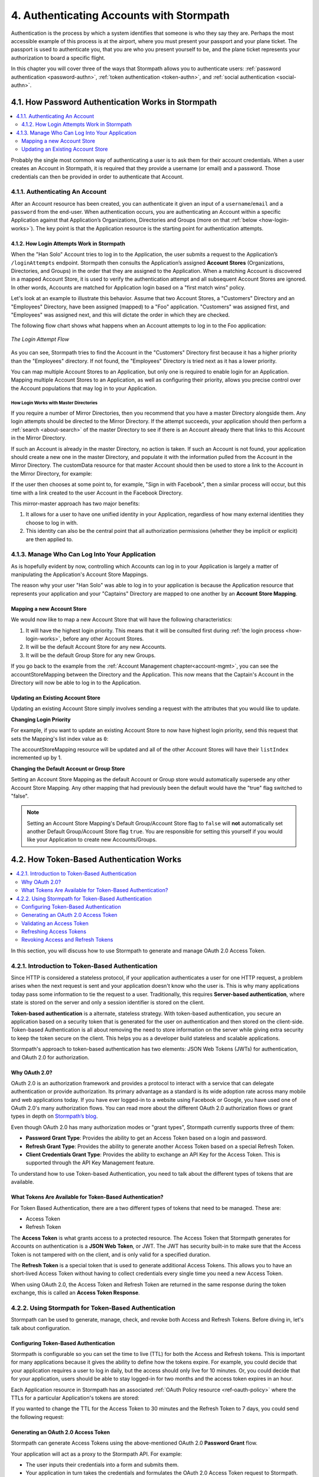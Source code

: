 .. _authn:

*****************************************
4. Authenticating Accounts with Stormpath
*****************************************

Authentication is the process by which a system identifies that someone is who they say they are. Perhaps the most accessible example of this process is at the airport, where you must present your passport and your plane ticket. The passport is used to authenticate you, that you are who you present yourself to be, and the plane ticket represents your authorization to board a specific flight.

In this chapter you will cover three of the ways that Stormpath allows you to authenticate users: :ref:`password authentication <password-authn>`, :ref:`token authentication <token-authn>`, and :ref:`social authentication <social-authn>`.

.. _password-authn:

4.1. How Password Authentication Works in Stormpath
===================================================

.. contents::
  :local:
  :depth: 2

Probably the single most common way of authenticating a user is to ask them for their account credentials. When a user creates an Account in Stormpath, it is required that they provide a username (or email) and a password. Those credentials can then be provided in order to authenticate that Account.

4.1.1. Authenticating An Account
--------------------------------

After an Account resource has been created, you can authenticate it given an input of a ``username``/``email`` and a ``password`` from the end-user. When authentication occurs, you are authenticating an Account within a specific Application against that Application’s Organizations, Directories and Groups (more on that :ref:`below <how-login-works>`). The key point is that the Application resource is the starting point for authentication attempts.

.. only:: rest

  Once you have the Application resource you may attempt authentication by sending a POST request to the Application’s ``/loginAttempts`` endpoint and providing a base64 encoded ``username``/``email`` and ``password`` pair that is separated with a colon (for example ``testuser``:``testpassword``). Stormpath requires that the ``username``/``email`` and ``password`` are base64 encoded so that these values are not passed as clear text. For more information about the ``/loginAttempts`` endpoint please see the :ref:`Reference Chapter <ref-loginattempts>`.

  So, if you had a user Account "Han Solo" in the "Captains" Directory, and you wanted to log him in, you would first need to take the combination of his ``username`` and ``password`` ("first2shoot:Change+me1") and then Base64 encode them: ``Zmlyc3Qyc2hvb3Q6Q2hhbmdlK21lMQ==``.

  You would issue the following POST to your Application with ID ``1gk4Dxzi6o4PbdleXaMPLE``:

  .. code-block:: http

    POST /v1/applications/1gk4Dxzi6o4PbdleXaMPLE/loginAttempts HTTP/1.1
    Host: api.stormpath.com
    Content-Type: application/json;charset=UTF-8

    {
      "type": "basic",
      "value": "Zmlyc3Qyc2hvb3Q6Q2hhbmdlK21lMQ==",
      "accountStore": {
         "href": "https://api.stormpath.com/v1/groups/2SKhstu8Plaekcaexample"
       }
    }

  You are using the Base64 encoded ``value`` from above, and specifying that the Account can be found in the "Captains" Directory from :ref:`earlier <about-cloud-dir>`.

  On success you would get back the ``href`` for the "Han Solo" Account:

  .. code-block:: http

    HTTP/1.1 200 OK
    Location: https://api.stormpath.com/v1/accounts/72EaYgOaq8lwTFHILydAid
    Content-Type: application/json;charset=UTF-8

    {
      "account": {
        "href": "https://api.stormpath.com/v1/accounts/72EaYgOaq8lwTFHILydAid"
      }
    }

  The reason this succeeds is because there is an existing **Account Store Mapping** between the "Han Solo" Account's "Captains" Directory and your Application. This mapping is what allows this Account to log in to the Application.

  .. note::

    Instead of just receiving an Account's ``href`` after successful authentication, it is possible to receive the full Account resource in the JSON response body. To do this, simply add the **expand=account** parameter to the end of your authentication query:

      ``https://api.stormpath.com/v1/applications/$YOUR_APPLICATION_ID/loginAttempts?expand=account``

    For more information about link expansion, please see :ref:`the Reference chapter <about-links>`.

.. only:: csharp or vbnet

  So, if you had a user Account "Han Solo" in the "Captains" Directory, and you wanted to log him in, you would use the ``AuthenticateAccountAsync()`` method on the ``IApplication`` object.

  .. only:: csharp

    .. literalinclude:: code/csharp/authentication/login_attempt_req.cs
        :language: csharp

  .. only:: vbnet

    .. literalinclude:: code/vbnet/authentication/login_attempt_req.vb
        :language: vbnet

  If the authentication succeeds, you receive an ``IAuthenticationResult`` that contains a link you can traverse to retrieve the Account details. If the authentication fails, a ``ResourceException`` will be thrown.

  To retrieve Account details, call ``GetAccountAsync()``. To avoid making a separate network request, you can request the Account details during authentication by making an expanded request (assuming you have caching enabled):

  .. only:: csharp

    .. literalinclude:: code/csharp/authentication/login_attempt_req_expand_account.cs
      :language: csharp

  .. only:: vbnet

    .. literalinclude:: code/vbnet/authentication/login_attempt_req_expand_account.vb
      :language: vbnet

  .. note::
    It's also possible to specify a specific Account Store to authenticate against, instead of relying on the default login flow (see below). To do this, use the ``SetAccountStore()`` method on the ``UsernamePasswordRequestBuilder`` syntax shown above.

.. only:: java

  So, if you had a user Account "Han Solo" in the "Captains" Directory, and you wanted to log him in, you would... (java.todo)

  .. literalinclude:: code/java/authentication/login_attempt_req.java
      :language: java

  .. note::

    Instead of just receiving an authentication result, it is possible to receive the full Account object. To do this... (todo)

    .. literalinclude:: code/java/authentication/login_attempt_req_expand_account.java
      :language: java

  If authentication succeeded, you would receive back... (todo)

  .. literalinclude:: code/java/authentication/login_attempt_resp.java
      :language: java

.. only:: nodejs

  So, if you had a user Account "Han Solo" in the "Captains" Directory, and you wanted to log him in, you would... (node.todo)

  .. literalinclude:: code/nodejs/authentication/login_attempt_req.js
      :language: javascript

  .. note::

    Instead of just receiving an authentication result, it is possible to receive the full Account object. To do this... (todo)

    .. literalinclude:: code/nodejs/authentication/login_attempt_req_expand_account.js
      :language: javascript

  If authentication succeeded, you would receive back ... (todo)

  .. literalinclude:: code/nodejs/authentication/login_attempt_resp.js
      :language: javascript

.. only:: php

  So, if you had a user Account "Han Solo" in the "Captains" Directory, and you wanted to log him in, you would use the ``UsernamePasswordRequest`` class

    .. literalinclude:: code/php/authentication/login_attempt_req.php
      :language: php

  .. note::

    Instead of just receiving an authentication result, it is possible to receive the full Account object. To do this, change your result code to include ``->account`` at the end of the line.

    .. literalinclude:: code/php/authentication/login_attempt_req_expand_account.php
      :language: php

  If authentication succeeded, You will either see just the ``href`` referencing the Account, or the full Account object.

    .. literalinclude:: code/php/authentication/login_attempt_resp.php
      :language: php

.. only:: python

  So, if you had a user Account "Han Solo" in the "Captains" Directory, and you wanted to log him in, you would... (python.todo)

  .. literalinclude:: code/python/authentication/login_attempt_req.py
      :language: python

  .. note::

    Instead of just receiving an authentication result, it is possible to receive the full Account object. To do this... (todo)

    .. literalinclude:: code/python/authentication/login_attempt_req_expand_account.py
      :language: python

  If authentication succeeded, you would receive back ... (todo)

  .. literalinclude:: code/python/authentication/login_attempt_resp.py
      :language: python

.. _how-login-works:

4.1.2. How Login Attempts Work in Stormpath
^^^^^^^^^^^^^^^^^^^^^^^^^^^^^^^^^^^^^^^^^^^

When the "Han Solo" Account tries to log in to the Application, the user submits a request to the Application’s ``/loginAttempts`` endpoint. Stormpath then consults the Application’s assigned **Account Stores** (Organizations, Directories, and Groups) in the order that they are assigned to the Application. When a matching Account is discovered in a mapped Account Store, it is used to verify the authentication attempt and all subsequent Account Stores are ignored. In other words, Accounts are matched for Application login based on a "first match wins" policy.

Let's look at an example to illustrate this behavior. Assume that two Account Stores, a "Customers" Directory and an "Employees" Directory, have been assigned (mapped) to a "Foo" application. "Customers" was assigned first, and "Employees" was assigned next, and this will dictate the order in which they are checked.

The following flow chart shows what happens when an Account attempts to log in to the Foo application:

.. figure:: images/auth_n/LoginAttemptFlow.png
    :align: center
    :scale: 100%
    :alt: Login Attempt Flow

    *The Login Attempt Flow*

As you can see, Stormpath tries to find the Account in the "Customers" Directory first because it has a higher priority than the "Employees" directory. If not found, the "Employees" Directory is tried next as it has a lower priority.

You can map multiple Account Stores to an Application, but only one is required to enable login for an Application. Mapping multiple Account Stores to an Application, as well as configuring their priority, allows you precise control over the Account populations that may log in to your Application.

.. _mirror-login:

How Login Works with Master Directories
"""""""""""""""""""""""""""""""""""""""

If you require a number of Mirror Directories, then you recommend that you have a master Directory alongside them. Any login attempts should be directed to the Mirror Directory. If the attempt succeeds, your application should then perform a :ref:`search <about-search>` of the master Directory to see if there is an Account already there that links to this Account in the Mirror Directory.

If such an Account is already in the master Directory, no action is taken. If such an Account is not found, your application should create a new one in the master Directory, and populate it with the information pulled from the Account in the Mirror Directory. The customData resource for that master Account should then be used to store a link to the Account in the Mirror Directory, for example:

.. only:: rest

  .. code-block:: json

    {
      "customData": {
        "accountLink": "https://api.stormpath.com/v1/accounts/3fLduLKlEx"
      }
    }

.. only:: csharp or vbnet

  .. only:: csharp

    .. literalinclude:: code/csharp/authentication/customdata_accountlink.cs
        :language: csharp

  .. only:: vbnet

    .. literalinclude:: code/vbnet/authentication/customdata_accountlink.vb
        :language: vbnet

.. only:: java

  .. literalinclude:: code/java/authentication/customdata_accountlink.java
      :language: java

.. only:: nodejs

  .. literalinclude:: code/nodejs/authentication/customdata_accountlink.js
      :language: javascript

.. only:: php

    .. literalinclude:: code/php/authentication/customdata_accountlink.php
      :language: php

.. only:: python

  .. literalinclude:: code/python/authentication/customdata_accountlink.py
      :language: python

If the user then chooses at some point to, for example, "Sign in with Facebook", then a similar process will occur, but this time with a link created to the user Account in the Facebook Directory.

This mirror-master approach has two major benefits:

1. It allows for a user to have one unified identity in your Application, regardless of how many external identities they choose to log in with.
2. This identity can also be the central point that all authorization permissions (whether they be implicit or explicit) are then applied to.

.. _managing-login:

4.1.3. Manage Who Can Log Into Your Application
-----------------------------------------------

As is hopefully evident by now, controlling which Accounts can log in to your Application is largely a matter of manipulating the Application's Account Store Mappings.

.. only:: rest

  For more detailed information about this resource, please see the :ref:`ref-asm` section of the Reference chapter.

The reason why your user "Han Solo" was able to log in to your application is because the Application resource that represents your application and your "Captains" Directory are mapped to one another by an **Account Store Mapping**.

.. only:: rest

  You can find this mapping by sending a ``GET`` to your Application's ``/accountStoreMappings`` endpoint, which would yield the following response:

  .. code-block:: http

    HTTP/1.1 200 OK
    Content-Type: application/json;charset=UTF-8

    {
      "href":"https://api.stormpath.com/v1/applications/1gk4Dxzi6o4PbdleXaMPLE/accountStoreMappings",
      "offset":0,
      "limit":25,
      "size":1,
      "items":[
        {
          "href":"https://api.stormpath.com/v1/accountStoreMappings/5WKhSDXNR8Wiksjv808XHp",
          "listIndex":1,
          "isDefaultAccountStore":true,
          "isDefaultGroupStore":true,
          "application":{
            "href":"https://api.stormpath.com/v1/applications/1gk4Dxzi6o4PbdleXaMPLE"
          },
          "accountStore":{
            "href":"https://api.stormpath.com/v1/directories/2SKhstu8Plaekcai8lghrp"
          }
        }
      ]
    }

  .. note::

    Any new Accounts and Groups added to this Application via it's `/accounts` and `/groups` endpoints will be added to this Directory by default, since ``isDefaultAccountStore`` and ``isDefaultGroupStore`` are both set to ``true``.

.. only:: csharp or vbnet

  You can find all the Account Store Mappings for an Application by using the ``GetAccountStoreMappings()`` collection:

  .. only:: csharp

    .. literalinclude:: code/csharp/authentication/get_asm_req.cs
        :language: csharp

  .. only:: vbnet

    .. literalinclude:: code/vbnet/authentication/get_asm_req.vb
        :language: vbnet

.. only:: java

  You can find this mapping by... (java.todo)

  .. literalinclude:: code/java/authentication/get_asm_req.java
      :language: java

.. only:: nodejs

  You can find this mapping by... (node.todo)

  .. literalinclude:: code/nodejs/authentication/get_asm_req.js
      :language: javascript

.. only:: php

  You can find all the Account Store Mappings by using the ``getAccountStoreMappings()`` method or the ``accountStoreMappings`` property on the Application resource.

  .. literalinclude:: code/php/authentication/get_asm_req.php
    :language: php

  .. note::

    This will return an Account Store Mapping list which you can iterate over to get each Account Store object.

    .. code-block:: php

      $accountStores = [];

      foreach($accountStoreMappings as $accountStoreMapping) {
        $accountStores[] = $accountStoreMapping->accountStore;
      }

.. only:: python

  You can find this mapping by... (python.todo)

  .. literalinclude:: code/python/authentication/get_asm_req.py
      :language: python


.. only:: java

  This will return the Account Store Mapping:

  .. literalinclude:: code/java/authentication/get_asm_resp.java
      :language: java

.. only:: nodejs

  This will return the Account Store Mapping:

  .. literalinclude:: code/nodejs/authentication/get_asm_resp.js
      :language: javascript

.. only:: php

  This will return the Account Store Mapping:

  .. literalinclude:: code/php/authentication/get_asm_resp.php
    :language: php

.. only:: python

  This will return the Account Store Mapping:

  .. literalinclude:: code/python/authentication/get_asm_resp.py
      :language: python

.. _create-asm:

Mapping a new Account Store
^^^^^^^^^^^^^^^^^^^^^^^^^^^

We would now like to map a new Account Store that will have the following characteristics:

#. It will have the highest login priority. This means that it will be consulted first during :ref:`the login process <how-login-works>`, before any other Account Stores.
#. It will be the default Account Store for any new Accounts.
#. It will be the default Group Store for any new Groups.

.. only:: rest

  To accomplish this, you will send a ``POST``:

  .. code-block:: http

    POST v1/accountStoreMappings HTTP/1.1
    Host: api.stormpath.com
    Content-Type: application/json;charset=UTF-8

    {
      "listIndex": 0,
      "isDefaultAccountStore": true,
      "isDefaultGroupStore": true,
      "application": {
        "href": "https://api.stormpath.com/v1/applications/1gk4Dxzi6o4PbdleXaMPLE"
      },
      "accountStore": {
        "href": "https://api.stormpath.com/v1/directories/2SKhstu8PlaekcaEXampLE"
      }
    }

  You are mapping the Application (id: ``1gk4Dxzi6o4PbdleXaMPLE``) to a new Directory (id: ``2SKhstu8PlaekcaEXampLE``). Additionally, you are setting

  #. the login priority to the highest priority, by sending a ``listIndex`` of ``0``.
  #. ``isDefaultAccountStore`` to ``true`` and
  #. ``isDefaultGroupStore`` to ``true`` as well.

  So by sending a ``POST`` with these contents, you are able to create a new Account Store Mapping that supersedes the old one.

.. only:: csharp or vbnet

  We can accomplish this by creating a new ``IApplicationAccountStoreMapping`` instance, and then adding to the Application with ``CreateAccountStoreMappingAsync()``:

  .. only:: csharp

    .. literalinclude:: code/csharp/authentication/create_asm.cs
        :language: csharp

  .. only:: vbnet

    .. literalinclude:: code/vbnet/authentication/create_asm.vb
        :language: vbnet

.. only:: java

  .. literalinclude:: code/java/authentication/create_asm.java
      :language: java

.. only:: nodejs

  .. literalinclude:: code/nodejs/authentication/create_asm.js
      :language: javascript

.. only:: php

    .. literalinclude:: code/php/authentication/create_asm.php
      :language: php

.. only:: python

  .. literalinclude:: code/python/authentication/create_asm.py
      :language: python

If you go back to the example from the :ref:`Account Management chapter<account-mgmt>`, you can see the accountStoreMapping between the Directory and the Application. This now means that the Captain's Account in the Directory will now be able to log in to the Application.

.. figure:: images/auth_n/authn_asm_erd.png
  :align: center
  :alt: <ERD with accountStoreMapping>

Updating an Existing Account Store
^^^^^^^^^^^^^^^^^^^^^^^^^^^^^^^^^^

Updating an existing Account Store simply involves sending a request with the attributes that you would like to update.

**Changing Login Priority**

For example, if you want to update an existing Account Store to now have highest login priority, send this request that sets the Mapping's list index value as ``0``:

.. only:: rest

  .. code-block:: http

    POST /v1/accountStoreMappings/1NUhrCPT0q66bjyexample HTTP/1.1
    Host: api.stormpath.com
    Content-Type: application/json

    {
      "listIndex": 0
    }

.. only:: csharp or vbnet

  .. only:: csharp

    .. literalinclude:: code/csharp/authentication/change_login_priority.cs
        :language: csharp

  .. only:: vbnet

    .. literalinclude:: code/vbnet/authentication/change_login_priority.vb
        :language: vbnet

.. only:: java

  .. literalinclude:: code/java/authentication/change_login_priority.java
      :language: java

.. only:: nodejs

  .. literalinclude:: code/nodejs/authentication/change_login_priority.js
      :language: javascript

.. only:: php

  .. literalinclude:: code/php/authentication/change_login_priority.php
    :language: php

.. only:: python

  .. literalinclude:: code/python/authentication/change_login_priority.py
      :language: python

The accountStoreMapping resource will be updated and all of the other Account Stores will have their ``listIndex`` incremented up by 1.

**Changing the Default Account or Group Store**

Setting an Account Store Mapping as the default Account or Group store would automatically supersede any other Account Store Mapping. Any other mapping that had previously been the default would have the "true" flag switched to "false".

.. only:: rest

  .. code-block:: http

    POST /v1/accountStoreMappings/1NUhrCPT0q66bjyexample HTTP/1.1
    Host: api.stormpath.com
    Content-Type: application/json

    {
        "isDefaultAccountStore": "true",
        "isDefaultGroupStore": "true"
    }

.. only:: csharp or vbnet

  .. only:: csharp

    .. literalinclude:: code/csharp/authentication/change_default_stores.cs
        :language: csharp

  .. only:: vbnet

    .. literalinclude:: code/vbnet/authentication/change_default_stores.vb
        :language: vbnet

.. only:: java

  .. literalinclude:: code/java/authentication/change_default_stores.java
      :language: java

.. only:: nodejs

  .. literalinclude:: code/nodejs/authentication/change_default_stores.js
      :language: javascript

.. only:: php

  .. literalinclude:: code/php/authentication/change_default_stores.php
    :language: php

.. only:: python

  .. literalinclude:: code/python/authentication/change_default_stores.py
      :language: python

.. note::

  Setting an Account Store Mapping's Default Group/Account Store flag to ``false`` will **not** automatically set another Default Group/Account Store flag ``true``. You are responsible for setting this yourself if you would like your Application to create new Accounts/Groups.

.. _token-authn:

4.2. How Token-Based Authentication Works
=========================================

.. contents::
  :local:
  :depth: 2

In this section, you will discuss how to use Stormpath to generate and manage OAuth 2.0 Access Token.

4.2.1. Introduction to Token-Based Authentication
-------------------------------------------------

Since HTTP is considered a stateless protocol, if your application authenticates a user for one HTTP request, a problem arises when the next request is sent and your application doesn't know who the user is. This is why many applications today pass some information to tie the request to a user. Traditionally, this requires **Server-based authentication**, where state is stored on the server and only a session identifier is stored on the client.

**Token-based authentication** is a alternate, stateless strategy. With token-based authentication, you secure an application based on a security token that is generated for the user on authentication and then stored on the client-side. Token-based Authentication is all about removing the need to store information on the server while giving extra security to keep the token secure on the client. This helps you as a developer build stateless and scalable applications.

Stormpath's approach to token-based authentication has two elements: JSON Web Tokens (JWTs) for authentication, and OAuth 2.0 for authorization.

Why OAuth 2.0?
^^^^^^^^^^^^^^

OAuth 2.0 is an authorization framework and provides a protocol to interact with a service that can delegate authentication or provide authorization. Its primary advantage as a standard is its wide adoption rate across many mobile and web applications today. If you have ever logged-in to a website using Facebook or Google, you have used one of OAuth 2.0's many authorization flows. You can read more about the different OAuth 2.0 authorization flows or grant types in depth on `Stormpath’s blog <https://stormpath.com/blog/what-the-heck-is-oauth/>`_.

Even though OAuth 2.0 has many authorization modes or "grant types", Stormpath currently supports three of them:

- **Password Grant Type**: Provides the ability to get an Access Token based on a login and password.

- **Refresh Grant Type**: Provides the ability to generate another Access Token based on a special Refresh Token.

- **Client Credentials Grant Type**: Provides the ability to exchange an API Key for the Access Token. This is supported through the API Key Management feature.

To understand how to use Token-based Authentication, you need to talk about the different types of tokens that are available.

What Tokens Are Available for Token-Based Authentication?
^^^^^^^^^^^^^^^^^^^^^^^^^^^^^^^^^^^^^^^^^^^^^^^^^^^^^^^^^

For Token Based Authentication, there are a two different types of tokens that need to be managed. These are:

- Access Token
- Refresh Token

The **Access Token** is what grants access to a protected resource. The Access Token that Stormpath generates for Accounts on authentication is a **JSON Web Token**, or JWT. The JWT has security built-in to make sure that the Access Token is not tampered with on the client, and is only valid for a specified duration.

The **Refresh Token** is a special token that is used to generate additional Access Tokens. This allows you to have an short-lived Access Token without having to collect credentials every single time you need a new Access Token.

When using OAuth 2.0, the Access Token and Refresh Token are returned in the same response during the token exchange, this is called an **Access Token Response**.

.. _token-authn-config:

4.2.2. Using Stormpath for Token-Based Authentication
-----------------------------------------------------

Stormpath can be used to generate, manage, check, and revoke both Access and Refresh Tokens. Before diving in, let's talk about configuration.

Configuring Token-Based Authentication
^^^^^^^^^^^^^^^^^^^^^^^^^^^^^^^^^^^^^^

Stormpath is configurable so you can set the time to live (TTL) for both the Access and Refresh tokens. This is important for many applications because it gives the ability to define how the tokens expire. For example, you could decide that your application requires a user to log in daily, but the access should only live for 10 minutes. Or, you could decide that for your application, users should be able to stay logged-in for two months and the access token expires in an hour.

Each Application resource in Stormpath has an associated :ref:`OAuth Policy resource <ref-oauth-policy>` where the TTLs for a particular Application's tokens are stored:

.. only:: rest

  .. code-block:: json

    {
        "href": "https://api.stormpath.com/v1/oAuthPolicies/1gk4Dxzi6o4PbdleXaMPLE",
        "accessTokenTtl": "PT1H",
        "refreshTokenTtl": "P60D",
        "comment":" // This JSON has been truncated for readability"
    }

.. only:: csharp or vbnet

  .. only:: csharp

    .. literalinclude:: code/csharp/authentication/oauth_policy.cs
        :language: csharp

  .. only:: vbnet

    .. literalinclude:: code/vbnet/authentication/oauth_policy.vb
        :language: vbnet

  The ``AccessTokenTimeToLive`` and ``RefreshTokenTimeToLive`` properties represent the time to live (TTL) values as ``TimeSpan`` objects.

.. only:: java

  .. literalinclude:: code/java/authentication/oauth_policy.java
      :language: java

  The values for both properties are stored as `ISO 8601 Durations <https://en.wikipedia.org/wiki/ISO_8601#Durations>`_.

.. only:: nodejs

  .. literalinclude:: code/nodejs/authentication/oauth_policy.js
      :language: javascript

  The values for both properties are stored as `ISO 8601 Durations <https://en.wikipedia.org/wiki/ISO_8601#Durations>`_.

.. only:: php

  .. literalinclude:: code/php/authentication/oauth_policy.php
    :language: php

  This will return:

  .. literalinclude:: code/php/authentication/oauth_policy_res.php

.. only:: python

  .. literalinclude:: code/python/authentication/oauth_policy.py
      :language: python

  The values for both properties are stored as `ISO 8601 Durations <https://en.wikipedia.org/wiki/ISO_8601#Durations>`_.

.. only:: rest or php

   The values for both properties are stored as `ISO 8601 Durations <https://en.wikipedia.org/wiki/ISO_8601#Durations>`_. By **default**, the TTL for the Access Token is 1 hour and the Refresh Token's is 60 days. The maximum value for both is 10 years and 1 day (``P10Y``), while the minimum value is 1 second (``PT1S``).

If you wanted to change the TTL for the Access Token to 30 minutes and the Refresh Token to 7 days, you could send the following request:

.. only:: rest

  .. code-block:: http

    POST /v1/oAuthPolicies/1gk4Dxzi6o4PbdleXaMPLE HTTP/1.1
    Host: api.stormpath.com
    Content-Type: application/json;charset=UTF-8

    {
      "accessTokenTtl": "PT30M",
      "refreshTokenTtl": "P7D"
    }

.. only:: csharp or vbnet

  .. only:: csharp

    .. literalinclude:: code/csharp/authentication/update_oauth_ttl_req.cs
        :language: csharp

  .. only:: vbnet

    .. literalinclude:: code/vbnet/authentication/update_oauth_ttl_req.vb
        :language: vbnet

.. only:: java

  .. literalinclude:: code/java/authentication/update_oauth_ttl_req.java
      :language: java

.. only:: nodejs

  .. literalinclude:: code/nodejs/authentication/update_oauth_ttl_req.js
      :language: javascript

.. only:: php

  .. literalinclude:: code/php/authentication/update_oauth_ttl_req.php
    :language: php

.. only:: python

  .. literalinclude:: code/python/authentication/update_oauth_ttl_req.py
      :language: python

.. only:: rest

  And you would get the following response:

  .. code-block:: HTTP

    HTTP/1.1 200 OK
    Location: https://api.stormpath.com/v1/oAuthPolicies/1gk4Dxzi6o4PbdleXaMPLE
    Content-Type: application/json;charset=UTF-8

    {
      "href": "https://api.stormpath.com/v1/oAuthPolicies/1gk4Dxzi6o4PbdleXaMPLE",
      "accessTokenTtl": "PT30M",
      "refreshTokenTtl": "P7D",
      "comment":" // This JSON has been truncated for readability"
    }

.. only:: java

  And you would get the following response:

  .. literalinclude:: code/java/authentication/update_oauth_ttl_resp.java
      :language: java

.. only:: nodejs

  .. literalinclude:: code/nodejs/authentication/update_oauth_ttl_resp.js
      :language: javascript

.. only:: php

  And you would get the following response:

  .. literalinclude:: code/php/authentication/update_oauth_ttl_resp.php
    :language: php

.. only:: python

  And you would get the following response:

  .. literalinclude:: code/python/authentication/update_oauth_ttl_resp.py
      :language: python

.. only:: rest

  .. note::

    Refresh Tokens are optional. If you would like to disable the Refresh Token from being generated, set a duration value of 0 (e.g. ``PT0M``).

.. only:: (csharp or vbnet)

  .. note::

    Refresh Tokens are optional. If you would like to disable the Refresh Token from being generated, set a duration value of ``TimeSpan.Zero``.

.. only:: java

  .. note::

    Refresh Tokens are optional. If you would like to disable the Refresh Token from being generated, set a duration value of 0 (e.g. ``PT0M``).

.. only:: nodejs

  .. note::

    Refresh Tokens are optional. If you would like to disable the Refresh Token from being generated, set a duration value of 0 (e.g. ``PT0M``).

.. only:: php

  .. note::

    Refresh Tokens are optional. If you would like to disable the Refresh Token from being generated, set a duration value of 0 (e.g. ``PT0M``).

.. only:: python

  .. note::

    Refresh Tokens are optional. If you would like to disable the Refresh Token from being generated, set a duration value of 0 (e.g. ``PT0M``).

.. _generate-oauth-token:

Generating an OAuth 2.0 Access Token
^^^^^^^^^^^^^^^^^^^^^^^^^^^^^^^^^^^^

Stormpath can generate Access Tokens using the above-mentioned OAuth 2.0 **Password Grant** flow.

.. only:: rest

  Stormpath exposes an endpoint for each Application resource to support the OAuth 2.0 protocol::

      https://api.stormpath.com/v1/applications/$YOUR_APPLICATION_ID/oauth/token

  This endpoint is used to generate an OAuth token for any valid Account associated with the specified Application. It uses the same validation as the ``/loginAttempt`` endpoint, as described in :ref:`how-login-works`.

Your application will act as a proxy to the Stormpath API. For example:

- The user inputs their credentials into a form and submits them.
- Your application in turn takes the credentials and formulates the OAuth 2.0 Access Token request to Stormpath.
- When Stormpath returns with the Access Token Response, you can then return the Access Token and/or the Refresh Token to the client.

So you would send the following request:

.. only:: rest

  .. code-block:: http

    POST /v1/applications/$YOUR_APPLICATION_ID/oauth/token HTTP/1.1
    Host: api.stormpath.com
    Content-Type: application/x-www-form-urlencoded

    grant_type=password&username=tom%40stormpath.com&password=Secret1

  .. note::

    Just like with logging-in a user, it is possible to generate a token against a particular Application's Account Store resource. To do so, specify the Account Store's ``href`` as a parameter in the body::

        grant_type=password&username=tom@stormpath.com&password=Secret1&accountStore=https://api.stormpath.com/v1/directories/2SKhstu8Plaekcai8lghrp

.. only:: csharp or vbnet

  .. only:: csharp

    .. literalinclude:: code/csharp/authentication/generate_oauth_token_req.cs
        :language: csharp

  .. only:: vbnet

    .. literalinclude:: code/vbnet/authentication/generate_oauth_token_req.vb
        :language: vbnet

  .. note::

    Just like with logging-in a user, it is possible to generate a token against a particular Application's Account Store resource. To do so, use the ``SetAccountStore()`` method when you are building the request.

.. only:: java

  .. literalinclude:: code/java/authentication/generate_oauth_token_req.java
      :language: java

.. only:: nodejs

  .. literalinclude:: code/nodejs/authentication/generate_oauth_token_req.js
      :language: javascript

.. only:: php

  .. literalinclude:: code/php/authentication/generate_oauth_token_req.php
    :language: php

.. only:: python

  .. literalinclude:: code/python/authentication/generate_oauth_token_req.py
      :language: python

.. only:: rest

  Which would result in this response:

  .. code-block:: http

    HTTP/1.1 200 OK
    Content-Type: application/json;charset=UTF-8

    {
      "access_token": "eyJraWQiOiIyWkZNV...TvUt2WBOl3k",
      "refresh_token": "eyJraWQiOiIyWkZNV...8TvvrB7cBEmNF_g",
      "token_type": "Bearer",
      "expires_in": 1800,
      "stormpath_access_token_href": "https://api.stormpath.com/v1/accessTokens/1vHI0jBXDrmmvPqEXaMPle"
    }

  This is an **OAuth 2.0 Access Token Response** and includes the following:

  .. list-table::
      :widths: 15 10 60
      :header-rows: 1

      * - Attribute
        - Type
        - Description

      * - access_token
        - String (JSON Web Token)
        - The access token for the response.

      * - refresh_token
        - String (JSON Web Token)
        - The refresh token that can be used to get refreshed Access Tokens.

      * - token_type
        - String
        - The type of token returned.

      * - expires_in
        - Number
        - The time in seconds before the token expires.

      * - stormpath_access_token_href
        - String
        - The href location of the token in Stormpath.

.. only:: (csharp or vbnet)

  The ``IOauthGrantAuthenticationResult`` response contains the following properties and methods:

  .. list-table::
      :widths: 15 10 60
      :header-rows: 1

      * - Member
        - Type
        - Description

      * - AccessTokenString
        - String (JSON Web Token)
        - The access token for the response.

      * - AccessTokenHref
        - String
        - The href location of the token in Stormpath.

      * - RefreshTokenString
        - String (JSON Web Token)
        - The refresh token that can be used to get refreshed Access Tokens.

      * - TokenType
        - String
        - The type of token returned.

      * - ExpiresIn
        - Long
        - The time in seconds before the token expires.

      * - GetAccessTokenAsync()
        - ``Task<IAccessToken>``
        - Retrieves the generated access token as an ``IAccessToken`` object.

.. only:: java

  Which would result in this response:

  .. literalinclude:: code/java/authentication/generate_oauth_token_resp.java
      :language: java

  .. todo::
    Describe the result.

.. only:: nodejs

  Which would result in this response:

  .. literalinclude:: code/nodejs/authentication/generate_oauth_token_resp.js
      :language: javascript

  .. todo::
    Describe the result.

.. only:: php

  Which would result in this response:

  .. literalinclude:: code/php/authentication/generate_oauth_token_resp.php
    :language: php

  This is an **OAuth 2.0 Access Token Response** and includes the following:

  .. list-table::
      :widths: 15 10 60
      :header-rows: 1

      * - Attribute
        - Type
        - Description

      * - accessToken
        - Object (Stormpath\Resource\AccessToken)
        - The Access Token as an object.

      * - accessTokenString
        - String (JSON Web Token)
        - The Access Token as a JWT-formatted string.

      * - refreshToken
        - Object (Stormpath\Resource\RefreshToken)
        - The Refresh Token as an object.

      * - refreshTokenString
        - String (JSON Web Token)
        - The Refresh Token as a JWT-formatted string.

      * - accessTokenHref
        - String
        - The href location of the token in Stormpath.

      * - tokenType
        - String
        - The type of token that was returned (Typically Bearer)

      * - expiresIn
        - Number
        - The time in seconds before the token expires.

.. only:: python

  Which would result in this response:

  .. literalinclude:: code/python/authentication/generate_oauth_token_resp.py
      :language: python

  .. todo::
    Describe the result.

Validating an Access Token
^^^^^^^^^^^^^^^^^^^^^^^^^^

Once an Access Token has been generated, you have taken care of the Authentication part of your workflow. Now, the OAuth token can be used to authorize individual requests that the user makes. To do this, the client will need to pass it to your application.

For example, if you have a route ``https://yourapplication.com/secure-resource``, the client would request authorization to access the resource by passing the access token as follows:

.. code-block:: http

    GET /secure-resource HTTP/1.1
    Host: https://yourapplication.com
    Authorization: Bearer eyJraWQiOiIyWkZNVjRXVlZDVkczNVhBVElJOVQ5Nko3IiwiYWxnIjoiSFMyNTYifQ.eyJqdGkiOiIxdkhJMGpCWERybW12UHFBRmYyWHNWIiwiaWF0IjoxNDQxMTE4Nzk2LCJpc3MiOiJodHRwczovL2FwaS5zdG9ybXBhdGguY29tL3YxL2FwcGxpY2F0aW9ucy8xZ2s0RHh6aTZvNFBiZGxCVmE2dGZSIiwic3ViIjoiaHR0cHM6Ly9hcGkuc3Rvcm1wYXRoLmNvbS92MS9hY2NvdW50cy8zYXBlbll2TDBaOXY5c3BkenBGZmV5IiwiZXhwIjoxNDQxMTIwNTk2LCJydGkiOiIxdkhEZ2Z0THJ4Slp3dFExc2hFaTl2In0.xlCXL7UUVnMoBKj0p0bXM_cnraWo5Io-TvUt2WBOl3k

Once your application receives the request, the first thing to do is to validate the token, either using Stormpath, or using local application-side logic. The benefit of using Stormpath to validate the token through the REST API (or an SDK that is using the REST API) is that Stormpath can validate the token against the state of your Application and Account resources. To illustrate the difference:

.. list-table::
    :widths: 60 15 15
    :header-rows: 1

    * - Validation Criteria
      - Locally
      - Stormpath

    * - Token hasn't been tampered with
      - Yes
      - Yes

    * - Token hasn't expired
      - Yes
      - Yes

    * - Token hasn't been revoked
      - No
      - Yes

    * - Account hasn't been disabled or deleted
      - No
      - Yes

    * - Issuer is Stormpath
      - Yes
      - Yes

    * - Issuing Application is still enabled, and hasn't been deleted
      - No
      - Yes

    * - Account is still in an Account Store for the issuing Application
      - No
      - Yes

It is up to you to determine which kind of validation is important for your application. If you need to validate the state of the Account and/or Application resources, or if you need to use token revocation, then using Stormpath to validate the token is the obvious choice. If you only require that the token has not expired and has not been tampered with, you can validate the token locally and minimize the network requests to Stormpath.

.. _about-token-validation:

Using Stormpath to Validate Tokens
""""""""""""""""""""""""""""""""""
To see how to validate tokens with Stormpath, let's go back to the example where a user has already generated an access token.

To recap, you have done the following:

.. only:: rest

  1. Sent a POST to ``https://api.stormpath.com/v1/applications/$YOUR_APPLICATION_ID/oauth/token`` with a body that included information about the OAuth Grant Type you wanted, as well as your user's username and password.
  2. Received back an **Access Token Response**, which contained - among other things - an **Access Token** in JWT format.

  The user now attempts to access a secured resource by passing the ``access_token`` JWT value from the Access Token Response in the ``Authorization`` header:

  .. code-block:: http

    GET /secure-resource HTTP/1.1
    Host: https://yourapplication.com
    Authorization: Bearer eyJraWQiOiIyWkZNVjRXV[...]

  The ``Authorization`` header contains the Access Token. To validate this Token with Stormpath, you can issue an HTTP GET to your Stormpath Application’s ``/authTokens/`` endpoint with the JWT token:

  .. code-block:: none

      https://api.stormpath.com/v1/applications/$YOUR_APPLICATION_ID/authTokens/eyJraWQiOiIyWkZNVjRXV[...]

  If the access token can be validated, Stormpath will return a 302 to the Access Token resource:

  .. code-block:: http

    HTTP/1.1 302 Location Found
    Location: https://api.stormpath.com/v1/accessTokens/6zVrviSEIf26ggXdJG097f

.. only:: csharp or vbnet

  1. Created and sent an OAuth request to Stormpath (see :ref:`generate-oauth-token`).
  2. Received back an **Access Token Response**, which contained - among other things - an **Access Token** in string (JWT) format.

  The user now attempts to access a secured resource and provides their Access Token (as in the example of passing a Bearer header to a protected web controller). To validate the Access Token, create and send a validation request to Stormpath:

  .. only:: csharp

    .. literalinclude:: code/csharp/authentication/validate_oauth_token_sp_req.cs
      :language: csharp

  .. only:: vbnet

    .. literalinclude:: code/vbnet/authentication/validate_oauth_token_sp_req.vb
      :language: vbnet

  If the Access Token can be validated, Stormpath will return the token to you as an ``IAccessToken``. If the Access Token is invalid or expired, a ``ResourceException`` will be thrown.

.. only:: java

  1. (java.todo)
  2. Received back an **Access Token Response**, which contained - among other things - an **Access Token** in JWT format.

  The user now attempts to access a secured resource by...?

  .. literalinclude:: code/java/authentication/validate_oauth_token_sp_req.java
    :language: java

  If the access token can be validated, Stormpath will return...?

  .. literalinclude:: code/java/authentication/validate_oauth_token_sp_resp.java
    :language: java

.. only:: nodejs

  1. (node.todo)
  2. Received back an **Access Token Response**, which contained - among other things - an **Access Token** in JWT format.

  The user now attempts to access a secured resource by...?

  .. literalinclude:: code/nodejs/authentication/validate_oauth_token_sp_req.js
    :language: javascript

  If the access token can be validated, Stormpath will return...?

  .. literalinclude:: code/nodejs/authentication/validate_oauth_token_sp_resp.js
    :language: javascript

.. only:: php

  1. Created a ``PasswordGrantRequest`` object with the user's email/username and password.
  2. Created a new ``PasswordGrantAuthenticator`` object and passed it the application object.
  3. Made an authenticate attempt with the ``PasswordGrantAuthenticator`` passing the ``PasswordGrantRequest`` object
  4. Received back an **Access Token Response**, which contained - among other things - an **Access Token** in JWT format.

  The user now attempts to access a secured resource:

  .. literalinclude:: code/php/authentication/validate_oauth_token_sp_req.php
    :language: php

  If the Access Token can be validated, Stormpath will return this:

  .. literalinclude:: code/php/authentication/validate_oauth_token_sp_resp.php
    :language: php

.. only:: python

  1. (python.todo)
  2. Received back an **Access Token Response**, which contained - among other things - an **Access Token** in JWT format.

  The user now attempts to access a secured resource by...?

  .. literalinclude:: code/python/authentication/validate_oauth_token_sp_req.py
    :language: python

  If the access token can be validated, Stormpath will return...?

  .. literalinclude:: code/python/authentication/validate_oauth_token_sp_resp.py
    :language: python

With the confirmation that the token is valid, you can now allow the user to access the secured resource that they requested.

Validating the Token Locally
""""""""""""""""""""""""""""

Local validation would also begin at the point of the request to a secure resource:

.. code-block:: http

  GET /secure-resource HTTP/1.1
  Host: https://yourapplication.com
  Authorization: Bearer eyJraWQiOiIyWkZNVjRXV[...]

The token specified in the Authorization header has been digitally signed with the Stormpath API Key Secret that was used to generate the token.

.. only:: rest

  This means that you can use a JWT library for your specific language to validate the token locally if necessary. For more information, please see one of your `Integration Guides <https://docs.stormpath.com/home/>`_.

.. only:: csharp or vbnet

  Validating the token locally is simply a matter of using the ``WithLocalValidation`` flag when creating the request:

  .. only:: csharp

    .. literalinclude:: code/csharp/authentication/validate_oauth_token_local.cs
        :language: csharp

  .. only:: vbnet

    .. literalinclude:: code/vbnet/authentication/validate_oauth_token_local.vb
        :language: vbnet

.. only:: java

  .. literalinclude:: code/java/authentication/validate_oauth_token_local.java
      :language: java

.. only:: nodejs

  .. literalinclude:: code/nodejs/authentication/validate_oauth_token_local.js
      :language: javascript

.. only:: php

  .. literalinclude:: code/php/authentication/validate_oauth_token_local.php
      :language: php

  If the token can be validated locally, it will return an expanded ``JWT``:

  .. literalinclude:: code/php/authentication/validate_oauth_token_local_res.php
      :language: php

.. only:: python

  .. literalinclude:: code/python/authentication/validate_oauth_token_local.py
      :language: python

Refreshing Access Tokens
^^^^^^^^^^^^^^^^^^^^^^^^

In the event that the Access Token expires, the user can generate a new one using the Refresh Token without re-entering their credentials.

.. only:: rest

  To use this Refresh Token, you make an HTTP POST to your Applications ``/oauth/token`` endpoint with it and you will get a new token back.

  .. code-block:: http

    POST /v1/applications/$YOUR_APPLICATION_ID/oauth/token HTTP/1.1
    Host: api.stormpath.com
    Content-Type: application/x-www-form-urlencoded

    grant_type=refresh_token&refresh_token=eyJraWQiOiIyWkZNVjRXVlZDVkczNVhBVElJOVQ5Nko3IiwiYWxnIjoiSFMyNTYifQ.eyJqdGkiOiIxdkhEZ2Z0THJ4Slp3dFExc2hFaTl2IiwiaWF0IjoxNDQxMTE4Nzk2LCJpc3MiOiJodHRwczovL2FwaS5zdG9ybXBhdGguY29tL3YxL2FwcGxpY2F0aW9ucy8xZ2s0RHh6aTZvNFBiZGxCVmE2dGZSIiwic3ViIjoiaHR0cHM6Ly9hcGkuc3Rvcm1wYXRoLmNvbS92MS9hY2NvdW50cy8zYXBlbll2TDBaOXY5c3BkenBGZmV5IiwiZXhwIjoxNDQxNzIzNTk2fQ.xUjcxTZhWx74aa6adnUXjuvUgqjC8TvvrB7cBEmNF_g

.. only:: csharp or vbnet

  Simply create and send a Refresh Grant request to Stormpath containing the Refresh Token:

  .. only:: csharp

    .. literalinclude:: code/csharp/authentication/refresh_access_token_req.cs
      :language: csharp

  .. only:: vbnet

    .. literalinclude:: code/vbnet/authentication/refresh_access_token_req.vb
      :language: vbnet

.. only:: java

  .. literalinclude:: code/java/authentication/refresh_access_token_req.java
    :language: java

.. only:: nodejs

  .. literalinclude:: code/nodejs/authentication/refresh_access_token_req.js
    :language: javascript

.. only:: php

  .. literalinclude:: code/php/authentication/refresh_access_token_req.php
    :language: php

.. only:: python

  .. literalinclude:: code/python/authentication/refresh_access_token_req.py
    :language: python

.. only:: rest

  This would be the response:

  .. code-block:: http

    HTTP/1.1 200 OK
    Content-Type: application/x-www-form-urlencoded

    {
      "access_token": "eyJraWQiOiIyWkZNVjRXVlZDVkczNVhBVElJOVQ5Nko3IiwiYWxnIjoiSFMyNTYifQ.eyJqdGkiOiI2TnJXSXM1aWttSVBWSkNuMnA0bnJyIiwiaWF0IjoxNDQxMTMzNjQ1LCJpc3MiOiJodHRwczovL2FwaS5zdG9ybXBhdGguY29tL3YxL2FwcGxpY2F0aW9ucy8xZ2s0RHh6aTZvNFBiZGxCVmE2dGZSIiwic3ViIjoiaHR0cHM6Ly9hcGkuc3Rvcm1wYXRoLmNvbS92MS9hY2NvdW50cy8zYXBlbll2TDBaOXY5c3BkenBGZmV5IiwiZXhwIjoxNDQxMTM1NDQ1LCJydGkiOiIxdkhEZ2Z0THJ4Slp3dFExc2hFaTl2In0.SbSmuPz0-v4J2BO9-lpyz_2_T62mSB1ql_0IMrftpgg",
      "refresh_token": "eyJraWQiOiIyWkZNVjRXVlZDVkczNVhBVElJOVQ5Nko3IiwiYWxnIjoiSFMyNTYifQ.eyJqdGkiOiIxdkhEZ2Z0THJ4Slp3dFExc2hFaTl2IiwiaWF0IjoxNDQxMTE4Nzk2LCJpc3MiOiJodHRwczovL2FwaS5zdG9ybXBhdGguY29tL3YxL2FwcGxpY2F0aW9ucy8xZ2s0RHh6aTZvNFBiZGxCVmE2dGZSIiwic3ViIjoiaHR0cHM6Ly9hcGkuc3Rvcm1wYXRoLmNvbS92MS9hY2NvdW50cy8zYXBlbll2TDBaOXY5c3BkenBGZmV5IiwiZXhwIjoxNDQxNzIzNTk2fQ.xUjcxTZhWx74aa6adnUXjuvUgqjC8TvvrB7cBEmNF_g",
      "token_type": "Bearer",
      "expires_in": 1800,
      "stormpath_access_token_href": "https://api.stormpath.com/v1/accessTokens/6NrWIs5ikmIPVJCn2p4nrr"
    }

.. only:: csharp or vbnet

  The response type is ``IOauthGrantAuthenticationResult``, the same type as the initial grant response. The ``AccessTokenString`` property contains the new Access Token in string (JWT) form.

.. only:: java

  This would be the response:

  .. literalinclude:: code/java/authentication/refresh_access_token_resp.java
    :language: java

.. only:: nodejs

  This would be the response:

  .. literalinclude:: code/nodejs/authentication/refresh_access_token_resp.js
    :language: javascript

.. only:: php

  This would be the response:

  .. literalinclude:: code/php/authentication/refresh_access_token_resp.php
    :language: php

.. only:: python

  This would be the response:

  .. literalinclude:: code/python/authentication/refresh_access_token_resp.py
    :language: python

Note that this response contains the same Refresh Token as was in the request. This is because when Stormpath generates a new Access Token for a Refresh Token it does not generate a new Refresh token, nor does it modify its expiration time. This means that once the Refresh Token expires, the user must authenticate again to get a new Access and Refresh Tokens.

Revoking Access and Refresh Tokens
^^^^^^^^^^^^^^^^^^^^^^^^^^^^^^^^^^

There are cases where you might want to revoke the Access and Refresh Tokens that you have generated for a user. For example:

- The user has explicitly logged out, and your application needs to revoke their access, requiring re-authentication.
- The application, device, and/or client has been compromised and you need to revoke tokens for an Account.

.. only:: rest

  To revoke the tokens, all you have to do is delete the Account's ``/accessTokens/:accessTokenId`` resource.

  First, you retrieve an Account's Access and Refresh tokens. To do this, make an HTTP GET call for the Account information, then you will find the tokens inside the ``/accessTokens`` and ``/refreshTokens`` collections:

  .. code-block:: json

    {
      "href": "https://api.stormpath.com/v1/accounts/3apenYvL0Z9v9spdzpFfey",
      "username": "jlpicard",
      "comment":" // This JSON has been truncated for readability",
      "accessTokens": {
        "href": "https://api.stormpath.com/v1/accounts/3apenYvL0Z9v9spdzpFfey/accessTokens"
      },
      "refreshTokens": {
        "href": "https://api.stormpath.com/v1/accounts/3apenYvL0Z9v9spexample/refreshTokens"
      }
    }

  If you then perform a GET on the ``accessTokens`` link, you will get back the individual tokens:

  .. code-block:: json

    {
      "href": "https://api.stormpath.com/v1/accounts/3apenYvL0Z9v9spexample/accessTokens",
      "offset": 0,
      "limit": 25,
      "size": 1,
      "items": [
        {
          "href": "https://api.stormpath.com/v1/accessTokens/6NrWIs5ikmIPVJCexample",
          "comment":" // This JSON has been truncated for readability"
        }
      ]
    }

  .. note::

    You can query the Access Tokens that an Account has for a specific Application by specifying the Application's href as a URL parameter:

    .. code-block:: bash

      curl --request GET \
      --user $SP_API_KEY_ID:$SP_API_KEY_SECRET \
      --header 'content-type: application/json' \
      --url "https://api.stormpath.com/v1/accounts/3apenYvL0Z9v9spexample//accessTokens?application.href=https://api.stormpath.com/v1/applications/1p4R1r9UBMQz0e5EXAMPLE"

.. only:: (csharp or vbnet)

  First, you have to get a reference to the Access or Refresh token you'd like to delete. You can do this by retrieving all the tokens for the Account in question and examining the returned items for the token you need to revoke:

  .. only:: csharp

    .. literalinclude:: code/csharp/authentication/get_access_tokens.cs
      :language: csharp

  .. only:: vbnet

    .. literalinclude:: code/vbnet/authentication/get_access_tokens.vb
      :language: vbnet

  .. note::

    You can restrict your search to only the Access or Refresh tokens related to a specific Application by specifying the Application's href:

    .. only:: csharp

      .. literalinclude:: code/csharp/authentication/get_access_tokens_for_app.cs
        :language: csharp

    .. only:: vbnet

      .. literalinclude:: code/vbnet/authentication/get_access_tokens_for_app.vb
        :language: vbnet

.. only:: rest

  To revoke the token, send the following request:

  .. code-block:: http

    DELETE /v1/accessTokens/6NrWIs5ikmIPVJCexample HTTP/1.1
    Host: api.stormpath.com

  You will get back a ``204 No Content`` response back from Stormpath when the call succeeds.

.. only:: csharp or vbnet

  After you retrieve the tokens, it's just a matter of telling Stormpath to delete them:

  .. only:: csharp

    .. literalinclude:: code/csharp/authentication/delete_user_access_tokens_req.cs
      :language: csharp

  .. only:: vbnet

    .. literalinclude:: code/vbnet/authentication/delete_user_access_tokens_req.vb
      :language: vbnet

.. only:: java

  To revoke the token, send the following request:

  .. literalinclude:: code/java/authentication/delete_user_access_tokens_req.java
    :language: java

  You will get back a ... (java.todo)

  .. literalinclude:: code/java/authentication/delete_user_access_tokens_resp.java
    :language: java

.. only:: nodejs

  To revoke the token, send the following request:

  .. literalinclude:: code/nodejs/authentication/delete_user_access_tokens_req.js
    :language: javascript

  You will get back a ... (node.todo)

  .. literalinclude:: code/nodejs/authentication/delete_user_access_tokens_resp.js
    :language: javascript

.. only:: php

  To revoke the token, send the following request:

  .. literalinclude:: code/php/authentication/delete_user_access_tokens_req.php
    :language: php

  If successful, ``null`` will be returned

.. only:: python

  To revoke the token, send the following request:

  .. literalinclude:: code/python/authentication/delete_user_access_tokens_req.py
    :language: python

  You will get back a ... (python.todo)

  .. literalinclude:: code/python/authentication/delete_user_access_tokens_resp.py
    :language: python

.. _social-authn:

4.3. How Social Authentication Works
====================================

.. contents::
  :local:
  :depth: 1

Social authentication essentially means using the "Log in with x" button in your application, where "x" is a Social Login Provider of some kind. The Social Login Providers currently supported by Stormpath are:

- :ref:`Google <authn-google>`
- :ref:`Facebook <authn-facebook>`
- :ref:`Github <authn-github>`
- :ref:`LinkedIn <authn-linkedin>`

Social Directories are a kind of mirrored Directory, in that they are used to mirror user information found in an external database. This means that entities like Groups can only exist in a your Stormpath Social Directory if they are mirrored in from the external Social provider. For more information, please see the :ref:`Account Management chapter <about-mirror-dir>`.

*The Social Login Process*

In general, the social login process works as follows:

1. The user who wishes to authenticate will click a "Log in with x" link.

2. The user will be asked by the Provider to accept the permissions required by your app.

3. The Provider will return the user to your application with an Access Token or Authorization Code.

4. Stormpath will take this token/code and use it to query the provider for:

   - an email address
   - a first name
   - a last name.

.. note::

    If Stormpath is unable to retrieve the user's first and last name, it will populate those attributes with a default value: ``NOT_PROVIDED``.

5. Stormpath will search for a Directory that matches the provider of the token/code. If one is not found, an error will be returned.

6. Once the Directory is located, Stormpath will look for an Account in your application's Directories that matches this information.

.. only:: rest

     a. If a matching Account is found, Stormpath will return the existing Account's ``href``.

     b. If a matching Account is not found, Stormpath will create one and return the new Account's ``href``.

  7. At this point, a language/framework-specific integration would use this ``href`` to create a Session for the user.

.. only:: csharp or vbnet

     a. If a matching Account is found, Stormpath will return the existing Account.

     b. If a matching Account is not found, Stormpath will create one and return it.

  7. The Account can now be used like any other Account in Stormpath.

.. only:: java

    a. If a matching Account is found, (java.todo)

    b. If a matching Account is not found, (todo)

 7. At this point, (todo)

.. only:: nodejs

    a. If a matching Account is found, (node.todo)

    b. If a matching Account is not found, (todo)

 7. At this point, (todo)

.. only:: php

    a. If a matching Account is found, Stormpath will return the existing Account's ``href``.

    b. If a matching Account is not found, Stormpath will create one and return the new Account's ``href``.


.. only:: python

    a. If a matching Account is found, (python.todo)

    b. If a matching Account is not found, (todo)

 7. At this point, (todo)

As a developer, integrating Social Login into your application with Stormpath only requires three steps:

1. Create a Social Directory for your Provider.

2. Map the Directory as an Account Store to an Application resource. When an Account Store (in this case a Directory) is mapped to an Application, the Accounts in the AccountStore are considered the Application’s users and they can log in to it.

3. Include the provider-specific logic that will access the social account (e.g. embed the appropriate link in your site that will send an authentication request to the social provider)

.. _authn-google:

4.3.1. Google
--------------

Before you integrate Google Login with Stormpath, you must complete the following steps:

- Create an application in the `Google Developer Console <https://console.developers.google.com/start>`_

- Enable Google Login for your Google application

- Retrieve the OAuth Credentials (Client ID and Secret) for your Google application

- Add your application's redirect URL, which is the URL the user will be returned to after successful authentication.

.. note::

    Be sure to only enter the Redirect URL you are currently using. So, if you are running your app in development mode, set it to your local URL, and if you're running your app in production mode, set it to your production URL.

For more information, please see the `Google OAuth 2.0 documentation <https://developers.google.com/identity/protocols/OAuth2>`_.

Step 1: Create a Social Directory for Google
^^^^^^^^^^^^^^^^^^^^^^^^^^^^^^^^^^^^^^^^^^^^

Creating this Directory for Google requires that you provide information from Google as a Provider resource. This can be accomplished by creating a new Directory:

.. only:: rest

  .. code-block:: http

    POST /v1/directories HTTP/1.1
    Host: api.stormpath.com
    Content-Type: application/json;charset=UTF-8

    {
        "name" : "my-google-directory",
        "description" : "A Google directory",
        "provider": {
            "providerId": "google",
            "clientId":"YOUR_GOOGLE_CLIENT_ID",
            "clientSecret":"YOUR_GOOGLE_CLIENT_SECRET",
            "redirectUri":"YOUR_GOOGLE_REDIRECT_URI"
        }
    }

.. only:: csharp or vbnet

  .. only:: csharp

    .. literalinclude:: code/csharp/authentication/create_directory_google.cs
      :language: csharp

  .. only:: vbnet

    .. literalinclude:: code/vbnet/authentication/create_directory_google.vb
      :language: vbnet

.. only:: java

  .. literalinclude:: code/java/authentication/create_directory_google.java
    :language: java

.. only:: nodejs

  .. literalinclude:: code/nodejs/authentication/create_directory_google.js
    :language: javascript

.. only:: php

  .. literalinclude:: code/php/authentication/create_directory_google.php
    :language: php

.. only:: python

  .. literalinclude:: code/python/authentication/create_directory_google.py
    :language: python

.. note::

    If you are using `Google+ Sign-In for server-side apps <https://developers.google.com/identity/sign-in/web/server-side-flow>`_, Google recommends that you leave the "Authorized Redirect URI" field blank in the Google Developer Console. In Stormpath, when creating the Google Directory, you must set the redirect URI to ``postmessage``.

Step 2: Map the Google Directory as an Account Store for Your Application
^^^^^^^^^^^^^^^^^^^^^^^^^^^^^^^^^^^^^^^^^^^^^^^^^^^^^^^^^^^^^^^^^^^^^^^^^

Creating an Account Store Mapping between your new Google Directory and your Stormpath Application can be done as described in :ref:`create-asm`.

Step 3: Access an Account with Google Tokens
^^^^^^^^^^^^^^^^^^^^^^^^^^^^^^^^^^^^^^^^^^^^

To access or create an Account in your new Google Directory, you must gather a Google **Authorization Code** on behalf of the user. This requires leveraging `Google’s OAuth 2.0 protocol <https://developers.google.com/identity/protocols/OAuth2>`_ and the user’s consent for your application’s permissions.

Generally, this will include embedding a link in your site that will send an authentication request to Google. Once the user has authenticated, Google will redirect the response to your application, including the **Authorization Code** or **Access Token**. This is documented in detail here: `Using OAuth 2.0 for Web Server Applications <https://developers.google.com/identity/protocols/OAuth2WebServer>`_.

.. note::

    It is required that your Google application requests the ``email`` scope from Google. If the authorization code or access token does not grant ``email`` scope, you will not be able to get an Account. For more information about scopes please see `Google's OAuth Login Scopes documentation <https://developers.google.com/+/web/api/rest/oauth#login-scopes>`_.

Once the Authorization Code is gathered, you send this request:

.. only:: rest

  .. code-block:: http

    POST /v1/applications/YOUR_APP_ID/accounts HTTP/1.1
    Host: api.stormpath.com
    Content-Type: application/json;charset=UTF-8

    {
        "providerData": {
          "providerId": "google",
          "code": "YOUR_GOOGLE_AUTH_CODE"
        }
    }

.. only:: csharp or vbnet

  .. only:: csharp

    .. literalinclude:: code/csharp/authentication/create_account_google_providerdata_code.cs
      :language: csharp

  .. only:: vbnet

    .. literalinclude:: code/vbnet/authentication/create_account_google_providerdata_code.vb
      :language: vbnet

.. only:: java

  .. literalinclude:: code/java/authentication/create_account_google_providerdata_code.java
    :language: java

.. only:: nodejs

  .. literalinclude:: code/nodejs/authentication/create_account_google_providerdata_code.js
    :language: javascript

.. only:: php

  .. literalinclude:: code/php/authentication/create_account_google_providerdata_code.php
    :language: php

.. only:: python

  .. literalinclude:: code/python/authentication/create_account_google_providerdata_code.py
    :language: python

If you have already exchanged an Authorization Code for an Access Token, this can be passed to Stormpath in a similar fashion:

.. only:: rest

  .. code-block:: http

    POST /v1/applications/YOUR_APP_ID/accounts HTTP/1.1
    Host: api.stormpath.com
    Content-Type: application/json;charset=UTF-8

    {
        "providerData": {
          "providerId": "google",
          "accessToken": "%ACCESS_TOKEN_FROM_GOOGLE%"
        }
    }

.. only:: csharp or vbnet

  .. only:: csharp

    .. literalinclude:: code/csharp/authentication/create_account_google_providerdata_access_token.cs
      :language: csharp

  .. only:: vbnet

    .. literalinclude:: code/vbnet/authentication/create_account_google_providerdata_access_token.vb
      :language: vbnet

.. only:: java

  .. literalinclude:: code/java/authentication/create_account_google_providerdata_access_token.java
    :language: java

.. only:: nodejs

  .. literalinclude:: code/nodejs/authentication/create_account_google_providerdata_access_token.js
    :language: javascript

.. only:: php

  .. literalinclude:: code/php/authentication/create_account_google_providerdata_access_token.php
    :language: php

.. only:: python

  .. literalinclude:: code/python/authentication/create_account_google_providerdata_access_token.py
    :language: python

Either way, Stormpath will use the code or access token provided to retrieve information about your Google Account, then return a Stormpath Account.

.. only:: rest

  The HTTP Status code will tell you if the Account was created (HTTP 201) or if it already existed in Stormpath (HTTP 200).

.. only:: csharp or vbnet

  The ``IProviderAccountResult`` response includes an ``IsNewAccount`` property which indicates whether the Account already existed in your Stormpath Directory or not. You can retrieve the Account details through the ``Account`` property.

.. only:: java

  (java.todo)

.. only:: nodejs

  (node.todo)

.. only:: php

  In order to know if the account was created or if it already existed in the Stormpath’s Facebook Directory you can use the ``isNewAccount();`` method on the result object. It will return ``true`` if it is a newly created account; false otherwise.

.. only:: python

  (python.todo)

.. _authn-facebook:

4.3.2. Facebook
---------------

Before you integrate Facebook Login with Stormpath, you must complete the following steps:

- Create an application on the `Facebook Developer Site <https://developers.facebook.com/>`_

- Retrieve your OAuth credentials (App ID and App Secret)

- Add your application's private and public root URLs

For more information, please see the `Facebook documentation <https://developers.facebook.com/docs/apps/register>`_.

Step 1: Create a Social Directory for Facebook
^^^^^^^^^^^^^^^^^^^^^^^^^^^^^^^^^^^^^^^^^^^^^^

Creating this Directory requires that you provide information from Facebook as a Provider resource. This can be accomplished by creating a new Directory:

.. only:: rest

  .. code-block:: http

    POST /v1/directories HTTP/1.1
    Host: api.stormpath.com
    Content-Type: application/json;charset=UTF-8

    {
        "name" : "my-facebook-directory",
        "description" : "A Facebook directory",
        "provider": {
          "providerId": "facebook",
          "clientId":"YOUR_FACEBOOK_APP_ID",
          "clientSecret":"YOUR_FACEBOOK_APP_SECRET"
        }
    }

.. only:: csharp or vbnet

  .. only:: csharp

    .. literalinclude:: code/csharp/authentication/create_directory_fb.cs
      :language: csharp

  .. only:: vbnet

    .. literalinclude:: code/vbnet/authentication/create_directory_fb.vb
      :language: vbnet

.. only:: java

  .. literalinclude:: code/java/authentication/create_directory_fb.java
    :language: java

.. only:: nodejs

  .. literalinclude:: code/nodejs/authentication/create_directory_fb.js
    :language: javascript

.. only:: php

  .. literalinclude:: code/php/authentication/create_directory_fb.php
    :language: php

.. only:: python

  .. literalinclude:: code/python/authentication/create_directory_fb.py
    :language: python

Step 2: Map the Facebook Directory as an Account Store for Your Application
^^^^^^^^^^^^^^^^^^^^^^^^^^^^^^^^^^^^^^^^^^^^^^^^^^^^^^^^^^^^^^^^^^^^^^^^^^^

Creating an Account Store Mapping between your new Facebook Directory and your Stormpath Application can be done as described in :ref:`create-asm`.

Step 3: Access an Account with Facebook Tokens
^^^^^^^^^^^^^^^^^^^^^^^^^^^^^^^^^^^^^^^^^^^^^^

To access or create an Account in your new Facebook Directory, you need to gather a **User Access Token** from Facebook before submitting it to Stormpath. This is possible either by using a `Facebook SDK Library <https://developers.facebook.com/docs/facebook-login/access-tokens/#usertokens>`_, or `Facebook’s Graph Explorer <https://developers.facebook.com/tools/explorer/>`_ for testing.

.. note::

    It is required that your Facebook application requests the ``email`` scope from Facebook. If the access token does not grant ``email`` scope, you will not be able to get an Account with an access token. For more information about scopes please see `Permissions with Facebook Login <https://developers.facebook.com/docs/facebook-login/permissions/>`_.

Once the User Access Token is gathered, you send this request:

.. only:: rest

  .. code-block:: http

    POST /v1/applications/$APPLICATION_ID/accounts HTTP/1.1
    Host: api.stormpath.com
    Content-Type: application/json;charset=UTF-8

    {
        "providerData": {
          "providerId": "facebook",
          "accessToken": "USER_ACCESS_TOKEN_FROM_FACEBOOK"
        }
    }

.. only:: csharp or vbnet

  .. only:: csharp

    .. literalinclude:: code/csharp/authentication/create_account_fb_providerdata_access_token.cs
      :language: csharp

  .. only:: vbnet

    .. literalinclude:: code/vbnet/authentication/create_account_fb_providerdata_access_token.vb
      :language: vbnet

.. only:: java

  .. literalinclude:: code/java/authentication/create_account_fb_providerdata_access_token.java
    :language: java

.. only:: nodejs

  .. literalinclude:: code/nodejs/authentication/create_account_fb_providerdata_access_token.js
    :language: javascript

.. only:: php

  .. literalinclude:: code/php/authentication/create_account_fb_providerdata_access_token.php
    :language: php

.. only:: python

  .. literalinclude:: code/python/authentication/create_account_fb_providerdata_access_token.py
    :language: python

Stormpath will use the Access Token provided to retrieve information about your Facebook Account, then return a Stormpath Account.

.. only:: rest

  The HTTP Status code will tell you if the Account was created (HTTP 201) or if it already existed in Stormpath (HTTP 200).

.. only:: csharp or vbnet

  The ``IProviderAccountResult`` response includes an ``IsNewAccount`` property which indicates whether the Account already existed in your Stormpath Directory or not. You can retrieve the Account details through the ``Account`` property.

.. only:: java

  (java.todo)

.. only:: nodejs

  (node.todo)

.. only:: php

  In order to know if the account was created or if it already existed in the Stormpath’s Facebook Directory you can use the ``isNewAccount();`` method on the result object. It will return ``true`` if it is a newly created account; false otherwise.

.. only:: python

  (python.todo)

.. _authn-github:

4.3.3. Github
-------------

Before you integrate GitHub Login with Stormpath, you must complete the following steps:

- Create an application in the `GitHub Developer Site <https://developer.github.com/>`_

- Retrieve OAuth Credentials (Client ID and Secret) for your GitHub application

- Add your application's redirect URL, which is the URL the user will be returned to after successful authentication.

For more information, please see the `GitHub documentation on registering your app <https://developer.github.com/guides/basics-of-authentication/#registering-your-app>`_.

Step 1: Create a Social Directory for GitHub
^^^^^^^^^^^^^^^^^^^^^^^^^^^^^^^^^^^^^^^^^^^^

Creating this Directory requires that you provide information from GitHub as a Provider resource. This can be accomplished by creating a new Directory:

.. only:: rest

  .. code-block:: http

    POST /v1/directories HTTP/1.1
    Host: api.stormpath.com
    Content-Type: application/json;charset=UTF-8

    {
        "name" : "my-github-directory",
        "description" : "A GitHub directory",
        "provider": {
          "providerId": "github",
          "clientId":"YOUR_GITHUB_CLIENT_ID",
          "clientSecret":"YOUR_GITHUB_CLIENT_SECRET"
        }
    }

.. only:: csharp or vbnet

  .. only:: csharp

    .. literalinclude:: code/csharp/authentication/create_directory_github.cs
      :language: csharp

  .. only:: vbnet

    .. literalinclude:: code/vbnet/authentication/create_directory_github.vb
      :language: vbnet

.. only:: java

  .. literalinclude:: code/java/authentication/create_directory_github.java
    :language: java

.. only:: nodejs

  .. literalinclude:: code/nodejs/authentication/create_directory_github.js
    :language: javascript

.. only:: php

  .. literalinclude:: code/php/authentication/create_directory_github.php
    :language: php

.. only:: python

  .. literalinclude:: code/python/authentication/create_directory_github.py
    :language: python

Step 2: Map the GitHub Directory as an Account Store for Your Application
^^^^^^^^^^^^^^^^^^^^^^^^^^^^^^^^^^^^^^^^^^^^^^^^^^^^^^^^^^^^^^^^^^^^^^^^^

Creating an Account Store Mapping between your new GitHub Directory and your Stormpath Application can be done as described in :ref:`create-asm`.

Step 3: Access an Account with GitHub Tokens
^^^^^^^^^^^^^^^^^^^^^^^^^^^^^^^^^^^^^^^^^^^^

To access or create an Account in your new Github Directory, you must gather a Github **Authorization Code** on behalf of the user. This requires leveraging `Github's OAuth 2.0 protocol <https://developer.github.com/v3/oauth>`_ and the user’s consent for your application’s permissions.

Generally, this will include embedding a link in your site that will send an authentication request to Github. Once the user has authenticated, Github will redirect the response to your application, including the **Authorization Code**. This is documented in detail `here <https://developer.github.com/v3/oauth/#web-application-flow>`_.

.. note::

    It is required that your GitHub application requests the ``user:email`` scope from GitHub. If the access token does not grant ``user:email`` scope, you will not be able to get an Account with an access token. For more information about this see `Github's documentation on OAuth scopes <https://developer.github.com/v3/oauth/#scopes>`_.

Once the Authorization Code is gathered, you need to use the `Github Access Token Endpoint <https://developer.github.com/v3/oauth/#2-github-redirects-back-to-your-site>`_ to exchange this code for an access token.  Then you can send this information to Stormpath:

.. only:: rest

  .. code-block:: http

    POST /v1/applications/$APPLICATION_ID/accounts HTTP/1.1
    Host: api.stormpath.com
    Content-Type: application/json;charset=UTF-8

    {
      "providerData": {
        "providerId": "github",
        "accessToken": "ACCESS_TOKEN_FROM_GITHUB"
      }
    }

.. only:: csharp or vbnet

  .. only:: csharp

    .. literalinclude:: code/csharp/authentication/create_account_github_providerdata_access_token.cs
      :language: csharp

  .. only:: vbnet

    .. literalinclude:: code/vbnet/authentication/create_account_github_providerdata_access_token.vb
      :language: vbnet

.. only:: java

  .. literalinclude:: code/java/authentication/create_account_github_providerdata_access_token.java
    :language: java

.. only:: nodejs

  .. literalinclude:: code/nodejs/authentication/create_account_github_providerdata_access_token.js
    :language: javascript

.. only:: php

  .. literalinclude:: code/php/authentication/create_account_github_providerdata_access_token.php
    :language: php

.. only:: python

  .. literalinclude:: code/python/authentication/create_account_github_providerdata_access_token.py
    :language: python

Stormpath will use the Access Token provided to retrieve information about your GitHub Account, then return a Stormpath Account.

.. only:: rest

  The HTTP Status code will tell you if the Account was created (HTTP 201) or if it already existed in Stormpath (HTTP 200).

.. only:: csharp or vbnet

  The ``IProviderAccountResult`` response includes an ``IsNewAccount`` property which indicates whether the Account already existed in your Stormpath Directory or not. You can retrieve the Account details through the ``Account`` property.

.. only:: java

 (java.todo)

.. only:: nodejs

 (node.todo)

.. only:: php

  In order to know if the account was created or if it already existed in the Stormpath’s Facebook Directory you can use the isNewAccount(); method on the result object. It will return true if it is a newly created account; false otherwise.

.. only:: python

 (python.todo)

.. _authn-linkedin:

4.3.4 LinkedIn
--------------

Before you integrate LinkedIn Login with Stormpath, you must complete the following steps:

- Create an application in the `LinkedIn Developer Site <https://www.linkedin.com/secure/developer?newapp=>`_

- Add your application's redirect URLs, which are the URL the user will be returned to after successful authentication.

- Retrieve OAuth Credentials (Client ID and Secret) for your LinkedIn application

For more information, please see `LinkedIn's OAuth documentation <https://developer.linkedin.com/docs/oauth2>`_.

Step 1: Create a Social Directory for LinkedIn
^^^^^^^^^^^^^^^^^^^^^^^^^^^^^^^^^^^^^^^^^^^^^^

Creating this Directory requires that you provide information from LinkedIn as a Provider resource. This can be accomplished by creating a new Directory:

.. only:: rest

  .. code-block:: http

    POST /v1/directories HTTP/1.1
    Host: api.stormpath.com
    Content-Type: application/json;charset=UTF-8

    {
        "name" : "my-linkedin-directory",
        "description" : "A LinkedIn Directory",
        "provider": {
          "providerId": "linkedin",
          "clientId":"YOUR_LINKEDIN_APP_ID",
          "clientSecret":"YOUR_LINKEDIN_APP_SECRET"
        }
    }

.. only:: csharp or vbnet

  .. only:: csharp

    .. literalinclude:: code/csharp/authentication/create_directory_linkedin.cs
      :language: csharp

  .. only:: vbnet

    .. literalinclude:: code/vbnet/authentication/create_directory_linkedin.vb
      :language: vbnet

.. only:: java

  .. literalinclude:: code/java/authentication/create_directory_linkedin.java
    :language: java

.. only:: nodejs

  .. literalinclude:: code/nodejs/authentication/create_directory_linkedin.js
    :language: javascript

.. only:: php

  .. literalinclude:: code/php/authentication/create_directory_linkedin.php
    :language: php

.. only:: python

  .. literalinclude:: code/python/authentication/create_directory_linkedin.py
    :language: python

Step 2: Map the LinkedIn Directory as an Account Store for Your Application
^^^^^^^^^^^^^^^^^^^^^^^^^^^^^^^^^^^^^^^^^^^^^^^^^^^^^^^^^^^^^^^^^^^^^^^^^^^

Creating an Account Store Mapping between your new LinkedIn Directory and your Stormpath Application can be done as described in :ref:`create-asm`.

Step 3: Access an Account with LinkedIn Tokens
^^^^^^^^^^^^^^^^^^^^^^^^^^^^^^^^^^^^^^^^^^^^^^

To access or create an Account in your new LinkedIn Directory, you must gather a LinkedIn **Authorization Code** on behalf of the user. This requires leveraging `LinkedIn's OAuth 2.0 protocol <https://developer.linkedin.com/docs/oauth2>`_ and the user’s consent for your application’s permissions.

Generally, this will include embedding a link in your site that will send an authentication request to LinkedIn. Once the user has authenticated, LinkedIn will redirect the response to your application, along with an Authorization Code. This is documented in detail in LinkedIn's `Authenticating with OAuth 2.0 page <https://developer.linkedin.com/docs/oauth2#hero-par_longformtext_3_longform-text-content-par_resourceparagraph_3>`_. Note that it is also possible for you to use the Authorization Code to retrieve an Access Token yourself.

.. note::

    It is required that your LinkedIn application requests the ``r_basicprofile`` and ``r_emailaddress`` scopes (or "fields") from LinkedIn. If the Authorization Code does not grant these scopes, you will not be able to get an Account. For more information about LinkedIn scopes, see `LinkedIn's "Profile Fields" documentation <https://developer.linkedin.com/docs/fields>`_.

Once the Authorization Code is gathered, you can send it to Stormpath:

.. only:: rest

  .. code-block:: http

    POST /v1/applications/$APPLICATION_ID/accounts HTTP/1.1
    Host: api.stormpath.com
    Content-Type: application/json;charset=UTF-8

    {
      "providerData": {
        "providerId": "linkedin",
        "code": "YOUR_LINKEDIN_AUTH_CODE"
      }

.. only:: csharp or vbnet

  .. warning::

    The ability to post an authorization code to LinkedIn is not yet available in the .NET SDK. For updates, you can follow `ticket #183 <https://github.com/stormpath/stormpath-sdk-dotnet/issues/183>`_ on Github.

  .. todo::

    .. only:: csharp

      .. literalinclude:: code/csharp/authentication/create_account_linkedin_providerdata_auth_code.cs
          :language: csharp

    .. only:: vbnet

      .. literalinclude:: code/vbnet/authentication/create_account_linkedin_providerdata_auth_code.vb
          :language: vbnet

.. only:: java

  .. literalinclude:: code/java/authentication/create_account_linkedin_providerdata_auth_code.java
      :language: java

.. only:: nodejs

  .. literalinclude:: code/nodejs/authentication/create_account_linkedin_providerdata_auth_code.js
      :language: javascript

.. only:: php

  .. literalinclude:: code/php/authentication/create_account_linkedin_providerdata_auth_code.php
    :language: php

.. only:: python

  .. literalinclude:: code/python/authentication/create_account_linkedin_providerdata_auth_code.py
      :language: python

If you have already exchanged the code for an Access Token, you can send that instead:

.. only:: rest

  .. code-block:: http

    POST /v1/applications/$APPLICATION_ID/accounts HTTP/1.1
    Host: api.stormpath.com
    Content-Type: application/json;charset=UTF-8

    {
      "providerData": {
        "providerId": "linkedin",
        "accessToken": "ACCESS_TOKEN_FROM_LINKEDIN"
      }
    }

.. only:: csharp or vbnet

  .. only:: csharp

    .. literalinclude:: code/csharp/authentication/create_account_linkedin_providerdata_access_token.cs
      :language: csharp

  .. only:: vbnet

    .. literalinclude:: code/vbnet/authentication/create_account_linkedin_providerdata_access_token.vb
      :language: vbnet

.. only:: java

  .. literalinclude:: code/java/authentication/create_account_linkedin_providerdata_access_token.java
    :language: java

.. only:: nodejs

  .. literalinclude:: code/nodejs/authentication/create_account_linkedin_providerdata_access_token.js
    :language: javascript

.. only:: php

  .. literalinclude:: code/php/authentication/create_account_linkedin_providerdata_access_token.php
    :language: php

.. only:: python

  .. literalinclude:: code/python/authentication/create_account_linkedin_providerdata_access_token.py
    :language: python

Stormpath will use the ``code`` or ``accessToken`` provided to retrieve information about your LinkedIn Account, then return a Stormpath Account.

.. only:: rest

  The HTTP Status code will tell you if the Account was created (HTTP 201) or if it already existed in Stormpath (HTTP 200).

.. only:: csharp or vbnet

  The ``IProviderAccountResult`` response includes an ``IsNewAccount`` property which indicates whether the Account already existed in your Stormpath Directory or not. You can retrieve the Account details through the ``Account`` property.

.. only:: java

  (java.todo)

.. only:: nodejs

  (node.todo)

.. only:: php

  In order to know if the account was created or if it already existed in the Stormpath’s Facebook Directory you can use the isNewAccount(); method on the result object. It will return true if it is a newly created account; false otherwise.

.. only:: python

.. _ldap-dir-authn:

4.4. Authenticating Against an LDAP Directory
=============================================

.. contents::
  :local:
  :depth: 2

This section assumes that you are already familiar both with :ref:`how-login-works` and the concept of Stormpath :ref:`LDAP Directories <about-ldap-dir>`.

Mirror Directories and LDAP
---------------------------

To recap: With LDAP integration, Stormpath is simply mirroring the canonical LDAP user directory. If this fulfills your requirements, then the story ends here. However, if you need to support other kinds of login (and therefore other kinds of Directories) it is recommended that you maintain a "master" Directory alongside your Mirror Directory. For more about this, see :ref:`mirror-login` above.

Setting Up Login With LDAP
--------------------------

The step-by-step process for setting-up LDAP login is as follows:

.. _authn-ldap-dir-creation:

Step 1: Create an LDAP Directory
^^^^^^^^^^^^^^^^^^^^^^^^^^^^^^^^

.. only:: csharp or vbnet

  .. warning::

    The ability to create an LDAP directory is not yet available in the .NET SDK. Please use the Stormpath Admin Console, or see below for the REST API instructions.

    For updates, you can follow `ticket #167 <https://github.com/stormpath/stormpath-sdk-dotnet/issues/167>`_ on Github.

.. only:: java

  .. literalinclude:: code/java/authentication/create_directory_ldap.java
    :language: java

.. only:: nodejs

  .. literalinclude:: code/nodejs/authentication/create_directory_ldap.js
    :language: javascript

.. only:: php

  .. warning::

    This feature is not yet available in the PHP SDK. Please use the Stormpath Admin Console, or see below for the REST API instructions.

    For updates, you can follow `ticket #148 <https://github.com/stormpath/stormpath-sdk-php/issues/148>`_ on Github.

    .. todo::

      Add SAML directory creation .NET example

.. only:: python

  .. literalinclude:: code/python/authentication/create_directory_ldap.py
    :language: python

.. only:: rest or vbnet or csharp or php

  HTTP POST a new Directory resource to the ``/directories`` endpoint. This Directory will contain a :ref:`ref-provider` resource with ``providerId`` set to ``ldap`` or ``ad``. This Provider resource will in turn contain an :ref:`ref-ldap-agent` object, which in turn also contains a few nested configuration resources.

  .. note::

    All of these must be passed at the same time:

    .. code-block:: none

      directory
        └──provider
            └──agent
                └──config
                    ├──accountConfig
                    └──groupConfig

  The full Directory object, with all of the required resources, will look like this:

  .. code-block:: http

      POST /v1/directories HTTP/1.1
      Host: api.stormpath.com
      Content-Type: application/json;charset=UTF-8

      {
        "name":"My LDAP Directory",
        "description":"An LDAP Directory created with the Stormpath API",
        "provider":{
          "providerId":"ldap",
          "agent":{
            "config":{
              "directoryHost":"ldap.local",
              "directoryPort":"636",
              "sslRequired":true,
              "agentUserDn":"tom@stormpath.com",
              "agentUserDnPassword":"StormpathRulez",
              "baseDn":"dc=example,dc=com",
              "pollInterval":60,
              "accountConfig":{
                "dnSuffix":"ou=employees",
                "objectClass":"person",
                "objectFilter":"(cn=finance)",
                "emailRdn":"email",
                "givenNameRdn":"givenName",
                "middleNameRdn":"middleName",
                "surnameRdn":"sn",
                "usernameRdn":"uid",
                "passwordRdn":"userPassword"
              },
              "groupConfig":{
                "dnSuffix":"ou=groups",
                "objectClass":"groupOfUniqueNames",
                "objectFilter":"(ou=*-group)",
                "nameRdn":"cn",
                "descriptionRdn":"description",
                "membersRdn":"uniqueMember"
              }
            }
          }
        }
      }

  For more information about all of these values, please see the Reference chapter's `Directory <https://docs.stormpath.com/rest/product-guide/latest/reference.html#directory>`__ section.


Step 2: Install your LDAP Agent
^^^^^^^^^^^^^^^^^^^^^^^^^^^^^^^

Once the Directory, Provider and Agent are created, installing your Agent is done in three steps.

**1. Download**

Download your Agent by following the Download link on the Agent page in the Admin Console.

**2. Configure**

*a.* Make sure Java 1.8 is installed

*b.* Unzip to a location in your file system, for example ``C:\stormpath\agent`` in Windows or ``/opt/stormpath/agent`` in Unix.

In the same location, open the file ``dapper.properties`` from the config folder and replace this line::

  agent.id = PutAgentSpecificIdHere

With this line::

  agent.id  = 72MlbWz6C4dLo1oBhgjjTt

Follow the instructions in the ``dapper.properties`` file to reference your account's API authentication.

**3. Start**

In Windows:

(Go to your agent directory, for example ``C:\stormpath\agent``)

.. code-block:: none

  C:\stormpath\agent>cd bin
  C:\stormpath\agent\bin>startup.bat

In Unix:

(Go to your agent directory, for example ``/opt/stormpath/agent``)

.. code-block:: bash

  $ cd bin
  $ startup.sh

The Agent will start synchronizing immediately, pushing the configured data to Stormpath. You will see the synchronized user Accounts and Groups appear in the Stormpath Directory, and the Accounts will be able to log in to any Stormpath-enabled application that you assign. When the Agent detects local changes, additions or deletions to the mirrored Accounts or Groups, it will automatically propagate those changes to Stormpath.

Step 3: Map the LDAP Directory as an Account Store for Your Application
^^^^^^^^^^^^^^^^^^^^^^^^^^^^^^^^^^^^^^^^^^^^^^^^^^^^^^^^^^^^^^^^^^^^^^^

Creating an Account Store Mapping between your new LDAP Directory and your Stormpath Application can be done as described in :ref:`create-asm`.

The log-in process will now proceed as it would for :ref:`any other kind of Directory <how-login-works>`.

.. note::

  In the case of Active Directory, the login process does not proceed as normal, and instead involves something called "delegated authentication". The user accounts pulled-in from an Active Directory do not include the passwords. Consequently, the LDAP Agent does double duty in the case of Active Directory: it synchronizes accounts, and it also handles authentication attempts and relays back the outcome to Stormpath.

.. _saml-authn:

4.5. Authenticating Against a SAML Directory
============================================

.. contents::
  :local:
  :depth: 1

SAML is an XML-based standard for exchanging authentication and authorization data between security domains. Stormpath enables you to allow customers to log-in by authenticating with an external SAML Identity Provider. Stormpath supports both the Service Provider initiated flow and the Identity Provider initiated flow.

SAML Directories are a kind of mirrored Directory, in that they are used to mirror user information found in an external database. This means that entities like Groups can only exist in a your Stormpath SAML Directory if they are mirrored in from the external SAML IdP. For more information, please see the :ref:`Account Management chapter <about-mirror-dir>`.

If you'd like a high-level description of Stormpath's SAML support, see :ref:`Stormpath as a Service Provider <saml-overview>`.

If you want a step-by-step guide to configuring Stormpath to work with Identity Providers like Salesforce, OneLogin and Okta, as well as with your ADFS deployment, see :ref:`Configuring SAML <saml-configuration>`.

If you'd like to know about how to configure SAML using just the REST API, please see :ref:`Configuring SAML via REST <saml-configuration-rest>`.

If you'd like to understand the steps involved in a SAML login, see the :ref:`SAML Login Flow section <saml-flow>`.

.. _saml-overview:

4.5.1. Stormpath as a Service Provider
--------------------------------------

As mentioned above, Stormpath supports both Service Provider (SP) initiated and Identity Provider (IdP) initiated SAML authentication.  In SAML terminology, the user is the **User Agent**, your application (along with Stormpath) is the **Service Provider**, and the third-party SAML authentication site is the **Identity Provider** or **IdP**.

Identity Provider Initiated SAML Authentication
^^^^^^^^^^^^^^^^^^^^^^^^^^^^^^^^^^^^^^^^^^^^^^^

With IdP-initiated SAML Authentication, the user authenticates first with the Identity Provider, and then logs into your Stormpath-enabled application from a screen inside the IdP's site.

The IdP initiated process looks like this:

#. User Agent authenticates with the IdP
#. User Agent requests login to Your Application
#. IdP redirects the user to Your Application along with SAML assertions
#. Service Provider receives SAML assertions and either creates or retrieves Account information

Service Provider Initiated SAML Authentication
^^^^^^^^^^^^^^^^^^^^^^^^^^^^^^^^^^^^^^^^^^^^^^

In this scenario, a user requests a protected resource (e.g. your application). Your application, with the help of Stormpath, then confirms the user's identity in order to determine whether they are able to access the resource.

The broad strokes of the process are as follows:

#. User Agent requests access from Service Provider
#. Service Provider responds with redirect to Identity Provider
#. Identity Provider authenticates the user
#. Identity provider redirects user back to Service Provider along with SAML assertions.
#. Service Provider receives SAML assertions and either creates or retrieves Account information

In both cases, just like with Mirror and Directories, the user information that is returned from the IdP is used by Stormpath to either identify an existing Account resource, or create a new one. In the case of new Account creation, Stormpath will map the information in the response onto its own resources. In the following section you will walk you through the process of configuring your SAML Directory, as well as giving you an overview of how the SAML Authentication process works.

For a more detailed step-by-step account of SAML login, see :ref:`below <saml-flow>`.

.. _saml-configuration:

4.5.2. Configuring SAML
-----------------------

.. todo::

  Update with IdP-initiated flow information once available.

This section will show you how to set-up Stormpath to allow your users to log in with a SAML-enabled Identity Provider (IdP). It assumes that you have two things:

- A Stormpath account with at least an Advanced plan

- A developer Account with one of the following Identity Providers who support SAML:

    - :ref:`Salesforce <salesforce>`
    - :ref:`OneLogin <onelogin>`
    - :ref:`Okta <okta>`
    - :ref:`Ping Identity <ping>`

We also provide authentication against an Active Directory via :ref:`ADFS SAML <adfs>`.

.. note::

  These are not the only SAML-enabled Identity Providers that Stormpath can integrate with, but they are the ones that have been tested and verified as working.

  Currently these instructions only cover SP-initiated SAML and not the IdP-initiated flow configuration.

.. todo::

  **Conventions:**

  - Clickable navigation items are in **bold**

  - Page elements (things to look for on a page) will be in "quotes". So the name of the value on the IdP's settings page, as well as the name of what that value is in the Stormpath API (e.g. "SP-Initiated Redirect Endpoint" and "SSO Login URL").

.. _salesforce:

Salesforce
^^^^^^^^^^

.. contents::
    :local:
    :depth: 1

Step 1: Set-up Salesforce
"""""""""""""""""""""""""

.. note::

    Before you start, make sure that you have set-up a Salesforce subdomain for your organization. You can do this under **Administer** > **Domain Management** > **My Domain**.

1.1. Set-up Salesforce
++++++++++++++++++++++++++++++++++

#. Under **Administer**, click on **Security Controls** > **Identity Provider**

#. Click on **Enable Identity Provider**.

#. You should now be on the "Identity Provider Setup" page, with a single security certificate in the drop down menu. Click on **Save**.

#. You will now be back on the "Identity Provider" page. Click **Download Certificate**, which will download a .crt file with a name starting with ``SelfSignedCert``.

#. Open this file in your text editor of choice. The contents will be an x509 certificate starting with the line ``-----BEGIN CERTIFICATE-----`` and ending with ``-----END CERTIFICATE-----``. The contents of this file are your "SAML X.509 Signing Cert".

#. Also click on **Download Metadata**, which will download an XML file which you will use in step 2.

1.2. Set-up Single Sign On
++++++++++++++++++++++++++

#. From **Administer**, click on **Security Controls** then **Single Sign-On Settings**.

#. Click **Edit**, and on the next page check "SAML Enabled" and then click **Save**.

#. Under "SAML Single Sign-On Settings" click on **New from Metadata File**.

#. Select the metadata XML file that you downloaded in step 1.1 above, then click **Create**.

1.3. Create a Connected App
+++++++++++++++++++++++++++

Every Salesforce app will need its own Stormpath Directory. The users for that Salesforce app will only be able to log in if that application's information is properly entered into a corresponding Stormpath Directory.

.. note::

  If you already have a Salesforce application with SAML enabled, you can skip to Step 4 here.

#. In the navigation pane on the left, under **Build**, find the **Create** section, then click on **Apps**.

#. From the "Apps" page, find the "Connected Apps" section and click the **New** button.

#. Enter in your information.

#. Click on **Enable SAML**

#. For the "Entity ID" field enter in ``changeme`` as a temporary value

#. For the "ACS URL" you will also enter in a temporary value: ``http://example.com``

#. For "Name ID Format" select the "emailAddress" format. Unlike the other two, this value is not temporary.

#. Click **Save**.

1.4. Get your SSO URLs
++++++++++++++++++++++

You will now be on your Connected App's page.

#. Click **Manage**

#. Under "SAML Login Information", copy the "SP-Initiated Redirect Endpoint". It will be a URL ending in ``idp/endpoint/HttpRedirect``. This value will be used for both your "SSO Login URL" and "SSO Logout URL" when you are setting up your Stormpath SAML Directory.

Step 2: Create Your SAML Directory in Stormpath
"""""""""""""""""""""""""""""""""""""""""""""""

You will now create your SAML Directory in Stormpath, using the values you gathered in the previous step. Then you will use information from this newly-created Directory to configure Stormpath as a Service Provider in Salesforce in the next step.

2.1. Create Your SAML Directory
+++++++++++++++++++++++++++++++

#. Log in to the Stormpath Admin Console: https://api.stormpath.com

#. Click on the **Directories** tab.

#. Click on **Create Directory**.

#. From the "Directory Type" drop-down menu, select "SAML", which will bring up a Directory creation dialog.

#. Next, enter in a name and (optionally) a description, then set the Directory's status to "Enabled".

#. For both the "SAML SSO Login Url" and "SAML SSO Logout Url" fields, you will enter in the URL gathered in step 1.4 above.

#. For the "SAML X.509 Signing Cert" field, paste in the text content from the IdP certificate you downloaded in step 1.1.

#. Finally, select "RSA-SHA256" as the "SAML Request Signature Algorithm".

#. Once all this information is entered, click on **Create Directory**. At this point, you will arrive back on the main Directories page.

2.2. Gather Your SAML Directory Information
+++++++++++++++++++++++++++++++++++++++++++

Find and click on your new SAML Directory.

On this page, you will need the follow information:

- The Directory's "HREF" found at the very top.

- The "Assertion Consumer Service URL" found in the "SAML Identity Provider Configuration" section:

We will now input these values into the Identity Provider.

Step 3: Configure Your Service Provider in Salesforce
""""""""""""""""""""""""""""""""""""""""""""""""""""""

Back on your Connected App's page (found under **Administer** > **Connected Apps**), click **Edit**.

You will now enter in your Directory information:

#. For the "Entity ID", you will need to enter in the Directory "HREF" for your SAML Directory.

#. The "ACS URL" is the "Assertion Consumer Service URL" from the previous step.

#. Click **Save**

#. Under the "Profiles" section, you will need to click on **Manage Profiles** and select profiles appropriate to the users that will be logging in to your app. For more information about profiles, see the `Salesforce documentation <https://help.salesforce.com/apex/HTViewHelpDoc?id=admin_userprofiles.htm&language=en>`__.

Step 4: Configure Your Application in Stormpath
"""""""""""""""""""""""""""""""""""""""""""""""

We will now complete the final steps in the Stormpath Admin Console: adding one or more Callback URIs to the Stormpath Application, and mapping your SAML Directory to your Application.

#. Switch back to the `Stormpath Admin Console <https://api.stormpath.com>`__ and go to the **Applications** tab.

#. Select the Application that will be using the SAML Directory.

#. On the main "Details" page, you will see "Authorized Callback URIs". You should include here a list of the URLs that your users will be redirected to at the end of the SAML authentication flow.

#. Next click on **Account Stores** in the navigation pane.

#. Once you are on your Application's Account Stores page, click **Add Account Store**. This will bring up the "Map Account Store" dialog.

#. Ensure that you are in the "Directories" tab and select your SAML Directory from the list.

#. Click **Create Mappings**.

You have now completed the initial steps of setting-up log in via Salesforce.

Step 5: Configure Your Attribute Mappings
"""""""""""""""""""""""""""""""""""""""""

When a new Account logs in via SAML, Salesforce sends along a number of SAML attributes. These attributes are mapped to Stormpath `Account attributes <https://docs.stormpath.com/rest/product-guide/latest/reference.html#account>`__ (such as ``givenName`` or ``email``) and these values are either stored, if the Account is new, or updated, if the Account exists but the values are different. In this step you will configure how these Salesforce SAML Attributes are mapped to Stormpath attributes.

4.1. Find the Existing SAML Attributes
++++++++++++++++++++++++++++++++++++++

If you have already successfully set-up SAML and authenticated a user with your app, you will be able to retrieve the SAML Attributes that Salesforce sends by retrieving the new user Account that was created inside Stormpath.

Specifically, you want that Account's Provider Data:

.. only:: csharp or vbnet

  .. warning::

    The ability to inspect SAML Provider Data is not yet available in the .NET SDK. Please use the Stormpath Admin Console, or read the REST documentation below.
    For updates, you can follow `ticket #171 <https://github.com/stormpath/stormpath-sdk-dotnet/issues/171>`_ on Github.

  .. todo::

    .. only:: csharp

      .. literalinclude:: code/csharp/authentication/saml_salesforce_account_providerdata.cs
          :language: csharp

    .. only:: vbnet

      .. literalinclude:: code/vbnet/authentication/saml_salesforce_account_providerdata.vb
          :language: vbnet

.. only:: java

  .. literalinclude:: code/java/authentication/saml_salesforce_account_providerdata.java
      :language: java

.. only:: nodejs

  .. literalinclude:: code/nodejs/authentication/saml_salesforce_account_providerdata.js
      :language: javascript

.. only:: php

  .. literalinclude:: code/php/authentication/saml_salesforce_account_providerdata.php
    :language: php

.. only:: python

  .. literalinclude:: code/python/authentication/saml_salesforce_account_providerdata.py
      :language: python

.. only:: rest or csharp or vbnet

  .. code-block:: json

    {
      "href":"https://api.stormpath.com/v1/accounts/xbKQemsqSForceXAMPLE/providerData",
      "createdAt":"2016-01-20T17:56:25.532Z",
      "modifiedAt":"2016-01-20T17:57:22.530Z",
      "email":"saml+testuser@email.com",
      "is_portal_user":"false",
      "providerId":"saml",
      "userId":"00536000000G4ft",
      "username":"saml+testuser@email.com"
    }

  Everything here other than ``href``, ``createdAt`` and ``modifiedAt`` are Attributes passed by Salesforce.

Now the ``email`` Attribute has already been passed as part of the Account creation, but you can also map the other SAML Attributes to Stormpath Account attributes as well.

4.2. (Optional) Add Any Additional Attributes You Want
++++++++++++++++++++++++++++++++++++++++++++++++++++++

If there are other attributes that you would like Salesforce to pass, you can configure this. From your Salesforce settings page:

#. Under **Administer**, click on **Connected Apps**.
#. Select the App you would like to configure.
#. On the App's page, find the "Custom Attributes" section and click on **New**
#. You will now be on the "Create Custom Attribute" page
#. Here you will specify a custom "Attribute key" and then select which Salesforce user information you want it to represent.

For example:

* You could make the "Attribute key": ``firstname``
* Then click on **Insert Field**
* From here you would select **$User >** and **First Name** then click **Insert**
* Click **Save**

You will now be returned to your App's main page, and you will see the attribute you just added in the "Custom Attributes" section. You can add as many attributes as you wish.

4.3. Specify Your Mapping
+++++++++++++++++++++++++

#. Go to your `Stormpath Admin Console <https://api.stormpath.com/>`__
#. Click on the **Directories** tab
#. Select your Salesforce SAML Directory
#. Under the "SAML Attribute Statement Mapping Rules" section you will see three fields: "Name", "Name Format", and "Stormpath Attributes"
#. Here you will enter the Salesforce attribute name under "Name"
#. (Optional) Under "Name Format" you can enter ``urn:oasis:names:tc:SAML:2.0:attrname-format:unspecified``
#. Finally, enter the Account attribute(s) that you would like this Salesforce attribute to map to

For example, using the custom attribute from Step 4.2 above:

* For the "Name" enter ``firstname``
* For "Stormpath Attributes" enter ``givenName``

If a user now logs in, Stormpath will take the ``firstname`` SAML attribute and map it to the ``givenName`` field on the Stormpath Account resource.

.. _onelogin:

OneLogin
^^^^^^^^

.. contents::
    :local:
    :depth: 1

Step 1: Set-up OneLogin
"""""""""""""""""""""""

Every OneLogin application will need its own Stormpath Directory. The users for that OneLogin application will only be able to log in if that application's information is properly entered into a corresponding Stormpath Directory.

.. note::

  If you already have a OneLogin application of this type (``SAML Test Connector (IdP w/ attr w/ sign response)``), you can skip this step.

#. Complete the OneLogin set-up, including adding your subdomain, users, etc.

#. On the "Find Applications" page, search for "SAML"

#. Select **SAML Test Connector (IdP w/ attr w/ sign response)**

#. Give your app a name and click **Save**

Step 2: Gather Your OneLogin Information
"""""""""""""""""""""""""""""""""""""""""""""""""

You will now need to gather the following pieces of information from your OneLogin application:

- X.509 Signing Certificate
- SSO Login URL
- SSO Logout URL
- Request Signature Algorithm

To start, click on **SSO** in your App's navigation pane.

2.1 IdP Signing Certificate
+++++++++++++++++++++++++++

#. Under "X.509 Certificate", click on **View Details**. This will take you to the certificate details page.

#. Copy the contents of the "X.509 Certificate" text box, starting with the line ``-----BEGIN CERTIFICATE-----`` and ending with ``-----END CERTIFICATE-----``. The contents of this file are your "SAML X.509 Signing Cert".

2.2. The SSO Login / Logout URLs
++++++++++++++++++++++++++++++++

Return to the **App** > **SSO** section. On this page there are two different URLS:

#. Copy the "SAML 2.0 Endpoint (HTTP)", which is the "SSO Login URL" that Stormpath needs, and
#. Copy the "SLO Endpoint (HTTP)", which is the "SSO Logout URL".

Step 3: Create Your SAML Directory in Stormpath
"""""""""""""""""""""""""""""""""""""""""""""""

We will now create your SAML Directory in Stormpath, using the values you gathered in the previous step. Then you will use information from this newly-created Directory to configure Stormpath as a Service Provider in OneLogin in the next step.

3.1. Create Your SAML Directory
+++++++++++++++++++++++++++++++

#. Log in to the Stormpath Admin Console: https://api.stormpath.com

#. Click on the **Directories** tab.

#. Click on **Create Directory**.

#. From the "Directory Type" drop-down menu, select "SAML", which will bring up a Directory creation dialog.

#. Next, enter in a name and (optionally) a description, then set the Directory's status.

#. For "SAML SSO Login Url" paste in the "SAML 2.0 Endpoint (HTTP)" from the OneLogin site.

#. For "SAML SSO Logout Url" fields, paste in the "SLO Endpoint (HTTP)" from step 1.2 above.

#. For the "SAML X.509 Signing Cert" field, paste in the text content from the IdP certificate in step 1.1.

#. Finally, select "RSA-SHA256" as the "SAML Request Signature Algorithm".

#. Once all this information is entered, click on **Create Directory**. At this point, you will arrive back on the main Directories page.

3.2. Gather Your SAML Directory Information
+++++++++++++++++++++++++++++++++++++++++++

#. Find and click on your new SAML Directory.

#. Copy the "Assertion Consumer Service URL" found in the "SAML Identity Provider Configuration" section

.. note::

    You should leave this page open, since you'll be back here in Step 4.

We will now input this value into the Identity Provider.

Step 4: Configure Your Service Provider in OneLogin
""""""""""""""""""""""""""""""""""""""""""""""""""""

#. Back in your OneLogin App's settings page (found under **Apps** > **Company Apps**), click **Configuration** in the App's navigation pane.

#. Copy your Directory's "Assertion Consumer Service URL" into both the "ACS (Consumer) URL Validator" and "ACS (Consumer) URL" fields.

#. Now click on **Parameters** in the App navigation pane. On this page, you need to ensure that your "Email (SAML NameID)" field has the value "Email", which it should by default.

Step 5: Configure Your Application in Stormpath
"""""""""""""""""""""""""""""""""""""""""""""""

We will now complete the final steps in the Stormpath Admin Console: adding one or more Callback URIs to the Application, and mapping your SAML Directory to your Application.

#. Switch back to the `Stormpath Admin Console <https://api.stormpath.com>`__ and go to the **Applications** tab.

#. Select the Application that will be using the SAML Directory.

#. On the main "Details" page, you will see "Authorized Callback URIs". You should include here a list of the URLs that your users will be redirected to at the end of the SAML authentication flow.

#. Next click on **Account Stores** in the navigation pane.

#. Once you are on your Application's Account Stores page, click "Add Account Store". This will bring up the "Map Account Store" dialog.

#. Ensure that you are in the "Directories" tab and select your SAML Directory from the list.

#. Click **Create Mappings**.

You have now completed the initial steps of setting-up log in via OneLogin.

Step 6: Configure Your Attribute Mappings
"""""""""""""""""""""""""""""""""""""""""

When a new Account logs in via SAML, OneLogin sends along a number of SAML attributes. These attributes are mapped to Stormpath `Account attributes <https://docs.stormpath.com/rest/product-guide/latest/reference.html#account>`__ (such as ``givenName`` or ``email``) and these values are either stored, if the Account is new, or updated, if the Account exists but the values are different. In this step you will configure how these OneLogin SAML Attributes are mapped to Stormpath attributes.

6.1. Find the Existing SAML Attributes
++++++++++++++++++++++++++++++++++++++

If you have already successfully set-up SAML and authenticated a user with your app, you will be able to retrieve the SAML Attributes that OneLogin sends by retrieving the new user Account that was created inside Stormpath.

Specifically, you want that Account's ``providerData`` resource:

.. only:: csharp or vbnet

  .. warning::

    The ability to inspect SAML Provider Data is not yet available in the .NET SDK. Please use the Stormpath Admin Console, or read the REST documentation below..
    For updates, you can follow `ticket #171 <https://github.com/stormpath/stormpath-sdk-dotnet/issues/171>`_ on Github.

  .. todo::

    .. only:: csharp

      .. literalinclude:: code/csharp/authentication/saml_onelogin_account_providerdata.cs
          :language: csharp

    .. only:: vbnet

      .. literalinclude:: code/vbnet/authentication/saml_onelogin_account_providerdata.vb
          :language: vbnet

.. only:: java

  .. literalinclude:: code/java/authentication/saml_onelogin_account_providerdata.java
      :language: java

.. only:: nodejs

  .. literalinclude:: code/nodejs/authentication/saml_onelogin_account_providerdata.js
      :language: javascript

.. only:: php

  .. literalinclude:: code/php/authentication/saml_onelogin_account_providerdata.php
    :language: php

.. only:: python

  .. literalinclude:: code/python/authentication/saml_onelogin_account_providerdata.py
      :language: python

.. only:: rest or csharp or vbnet

  .. code-block:: json

    {
      "href":"https://api.stormpath.com/v1/accounts/2i6RxkcOneLogineXaMPle/providerData",
      "createdAt":"2016-01-21T18:11:09.838Z",
      "modifiedAt":"2016-01-21T18:13:39.102Z",
      "PersonImmutableID":"samltestuser",
      "User.FirstName":"John",
      "User.LastName":"Samlton",
      "User.email":"saml+testuser@example.com",
      "providerId":"saml"
    }

  Everything here other than ``href``, ``createdAt`` and ``modifiedAt`` are Attributes passed by OneLogin.

Now the ``email`` Attribute has already been passed as part of the Account creation, but you can also map the other attributes to Stormpath Account attributes as well.

6.2. (Optional) Add Any Additional Attributes You Want
++++++++++++++++++++++++++++++++++++++++++++++++++++++

If there are other attributes that you would like OneLogin to pass, you can configure this. From your OneLogin settings page:

#. Click on **Apps** > **Company Apps**
#. Select the App that you want to configure
#. From the App's page, click on **Parameters**
#. If you want to add any additional parameters, click on **Add parameter**
#. In the "New Field" dialog box, give the attribute whatever name you wish, and select **Include in SAML assertion**
#. Back on the "Parameters" page, click on your new Attribute. This will bring up the "Edit Field" dialog
#. Select the "Value" that you would like this Attribute to represent. This is the piece of user information OneLogin stores that you would like to be transferred to Stormpath in your Attribute.
#. Click **Save**

For example:

* For "Field name" enter ``companyName`` and check "Include in SAML assertion"
* For the "Value" you would choose "Company"

You will now be returned to your App's main page, and you will see the attribute you just added in the "Custom Attributes" section. You can add as many attributes as you wish.

6.3. Specify Your Mapping
+++++++++++++++++++++++++

#. Go to your `Stormpath Admin Console <https://api.stormpath.com/>`__
#. Click on the **Directories** tab
#. Select your OneLogin SAML Directory
#. Under the "SAML Attribute Statement Mapping Rules" section you will see three fields: "Name", "Name Format", and "Stormpath Attributes"
#. Here you will enter the OneLogin attribute name under "Name"
#. (Optional) Under "Name Format" you can enter ``urn:oasis:names:tc:SAML:2.0:attrname-format:basic``
#. Finally, enter the Account attribute(s) that you would like this OneLogin attribute to map to

For example, you could enter:

* For the "Name" enter ``User.FirstName``
* For "Stormpath Attributes" enter ``givenName``

If a user now logs in, Stormpath will take the ``User.FirstName`` attribute and map it to the ``givenName`` field on the Account resource.

.. _okta:

Okta
^^^^

.. contents::
    :local:
    :depth: 1

Step 1: Set-up Okta
"""""""""""""""""""

Every Okta application will need its own Stormpath Directory. The users for that Okta application will only be able to log in if that application's information is properly entered into a corresponding Stormpath Directory.

.. note::

  If you already have an Okta application, you can skip to Step 5.

#. Log in to your Okta Administrator Account. From the landing page click on **Admin** to go to your Admin Dashboard.

#. From here, click on **Add Applications** in the shortcuts on the right.

#. Click on **Create New App**, which will bring up a "Create a New Application Integration" dialog.

#. Select "SAML 2.0" and click **Create**.

#. Enter in the information on the "General Settings" page and then click **Next**.

#. For now we will enter dummy data here, and then return later to input the actual values. For both the "Single sign on URL" and "Audience URI", enter in the dummy value ``http://example.com/``

#. For the "Name ID format" select "EmailAddress".

#. Click **Next** at the bottom of the page.

#. On the "Feedback" page, select **I'm an Okta customer adding an internal app** and **This is an internal app that you have created**, then select **Finish**.

You will now arrive at your App's Admin page.

#. Click on **View Setup Instructions**

Step 2: Gather Information From Okta
""""""""""""""""""""""""""""""""""""""""""""""""""""""

You will now need to gather the required information from Okta:

#. Copy the "Identity Provider Single Sign-On URL". This will be the value for both the "SSO Login URL" and "SSO Logout URL" in your Stormpath configuration.

#. Copy the contents of the "X.509 Certificate" text box, starting with the line ``-----BEGIN CERTIFICATE-----`` and ending with ``-----END CERTIFICATE-----``. The contents of this file are your "SAML X.509 Signing Cert".

#. By default, Okta uses the SHA-256 signature algorithm for all self-signed certificates. Click on the **General** tab in the App navigation pane, and look under "SAML Settings" to confirm that the Signature Algorithm is "RSA_SHA256".

.. note::

  It is recommended that you stay on this page, as you will be returning here in Step 3 to add more configuration details.

Step 3: Create Your SAML Directory in Stormpath
""""""""""""""""""""""""""""""""""""""""""""""""""""

We will now create your SAML Directory in Stormpath, using the values you gathered in the previous step. Then you will use information from this newly-created Directory to configure Stormpath as a Service Provider in the IdP in the next step.

3.1. Create Your SAML Directory
+++++++++++++++++++++++++++++++

#. Log in to the Stormpath Admin Console: https://api.stormpath.com

#. Click on the **Directories** tab.

#. Click on **Create Directory**.

#. From the "Directory Type" drop-down menu, select "SAML", which will bring up a Directory creation dialog.

#. Next, enter in a name and (optionally) a description, then set the Directory's status.

#. For both "SAML SSO Login Url" and "SAML SSO Logout URL" paste in the "Identity Provider Single Sign-On URL" from above.

#. For the "SAML X.509 Signing Cert" field, paste in the text content from the IdP certificate in Step 2.

#. Finally, select "RSA-SHA256" as the "SAML Request Signature Algorithm".

#. Once all this information is entered, click on **Create Directory**. At this point, you will arrive back on the main Directories page.

3.2. Gather Your SAML Directory Information
+++++++++++++++++++++++++++++++++++++++++++

#. Find and click on your new SAML Directory.

In the "SAML Identity Provider Configuration" section:

#. Copy the "Entity ID" URN.

#. Copy the "Assertion Consumer Service URL".

We will now input these values into the Identity Provider.

Step 4: Configure Your Service Provider in Okta
"""""""""""""""""""""""""""""""""""""""""""""""""""

#. Back in your App's "General" tab, find the "SAML Settings" section and click **Edit**.

#. From the "General Settings" page click **Next**.

#. You will now be on the "Configure SAML" page. Copy your Directory's "Assertion Consumer Service URL" into the "Single sign on URL" field, replacing the dummy value.

#. Copy the "Entity ID" URN into the "Audience URI (SP Entity ID)", also replacing the dummy value.

Step 5: Configure Your Application in Stormpath
"""""""""""""""""""""""""""""""""""""""""""""""

We will now complete the final steps in the Stormpath Admin Console: adding one or more Callback URIs to the Application, and mapping your SAML Directory to your Application.

#. Switch back to the `Stormpath Admin Console <https://api.stormpath.com>`__ and go to the **Applications** tab.

#. Select the Application that will be using the SAML Directory.

#. On the main "Details" page, you will see "Authorized Callback URIs". You should include here a list of the URLs that your users will be redirected to at the end of the SAML authentication flow.

#. Next click on **Account Stores** in the navigation pane.

#. Once you are on your Application's Account Stores page, click "Add Account Store". This will bring up the "Map Account Store" dialog.

#. Ensure that you are in the "Directories" tab and select your SAML Directory from the list.

#. Click **Create Mappings**.

You have now completed the initial steps of setting-up login via Okta.

.. _okta-attribute-mapping:

Step 6: Configure Your Attribute Mappings
"""""""""""""""""""""""""""""""""""""""""

When a new Account logs in via SAML, Okta sends along a number of SAML attributes. These attributes are mapped to Stormpath `Account attributes <https://docs.stormpath.com/rest/product-guide/latest/reference.html#account>`__ (such as ``givenName`` or ``email``) and these values are either stored, if the Account is new, or updated, if the Account exists but the values are different. In this step you will configure how these IdP SAML Attributes are mapped to Stormpath attributes.

6.1. Find the Existing SAML Attributes
++++++++++++++++++++++++++++++++++++++

If you have already successfully set-up SAML and authenticated a user with your app, you will be able to retrieve the SAML Attributes that Okta sends by retrieving the new user Account that was created inside Stormpath.

Specifically, you want that Account's ``providerData`` resource:

.. only:: csharp or vbnet

  .. warning::

    The ability to inspect SAML Provider Data is not yet available in the .NET SDK. Please use the Stormpath Admin Console, or read the REST documentation below.
    For updates, you can follow `ticket #171 <https://github.com/stormpath/stormpath-sdk-dotnet/issues/171>`_ on Github.

  .. todo::

    .. only:: csharp

      .. literalinclude:: code/csharp/authentication/saml_okta_account_providerdata.cs
          :language: csharp

    .. only:: vbnet

      .. literalinclude:: code/vbnet/authentication/saml_okta_account_providerdata.vb
          :language: vbnet

.. only:: java

  .. literalinclude:: code/java/authentication/saml_okta_account_providerdata.java
      :language: java

.. only:: nodejs

  .. literalinclude:: code/nodejs/authentication/saml_okta_account_providerdata.js
      :language: javascript

.. only:: php

  .. literalinclude:: code/php/authentication/saml_okta_account_providerdata.php
    :language: php

.. only:: python

  .. literalinclude:: code/python/authentication/saml_okta_account_providerdata.py
    :language: python

.. only:: rest or csharp or vbnet

  .. code-block:: json

    {
      "href":"https://api.stormpath.com/v1/accounts/6Y2ViNhE5GOktaExample/providerData",
      "createdAt":"2016-03-09T18:16:16.116Z",
      "modifiedAt":"2016-03-25T14:49:30.098Z",
      "providerId":"saml"
    }

As you can see there are no default attributes passed by Okta, but you can map any attributes you like to the Stormpath Account attributes as well.

6.2. (Optional) Add Any Additional Attributes You Want
++++++++++++++++++++++++++++++++++++++++++++++++++++++

If there are attributes that you would like Okta to pass, you can configure this. From your Okta Admin settings page:

#. Click on the **Applications** tab in the top navigation pane
#. Select your Application
#. In the "SAML Settings" section, click on **Edit**
#. You will arrive on "General Settings", click **Next**
#. On the "Configure SAML" page, you will see a section called "Attribute Statements". Here you can specify whatever additional attributes that you would like to be sent.

For example:

* For "Name" enter ``firstName``
* (Optional) For "Name format" you can select "Basic"
* For the "Value" you would choose "user:firstName"
* Click "Next" and on the next page "Finish"

You will now be returned to your App's "Sign on" page. If you click on the "General" tab, you will see the attribute you just added in the "Attribute Statements" section. You can add as many attributes as you wish.

6.3. Specify Your Mapping
+++++++++++++++++++++++++

#. Go to your `Stormpath Admin Console <https://api.stormpath.com/>`__
#. Click on the **Directories** tab
#. Select your Okta SAML Directory
#. Under the "SAML Attribute Statement Mapping Rules" section you will see three fields: "Name", "Name Format", and "Stormpath Attributes"
#. Here you will enter the Okta attribute name under "Name"
#. (Optional) Under "Name Format" you can enter ``Basic``.
#. Finally, enter the Account attribute(s) that you would like this Okta attribute to map to.

For example, you could enter:

* For the "Name" enter ``firstName``
* For "Stormpath Attributes" enter ``givenName``

If a user now logs in, Stormpath will take the ``firstName`` attribute and map it to the ``givenName`` field on the Account resource.

.. note::

  If you do choose to enter in an "Attribute Name Format" in Stormpath, it must match the SAML "NameFormat" passed by Okta. To ensure that you are entering the right one you can click on **Preview the SAML Assertion** on the "Configure SAML" page in your Okta application.

.. _ping:

Ping
^^^^^^^^^^

.. contents::
    :local:
    :depth: 1

Step 1: Set-up Ping
"""""""""""""""""""""""""

#. Log in to your PingOne account: https://admin.pingone.com/web-portal/login
#. Click on the **Applications** tab on the top navigate pane.
#. Click on **Add Application** > **New SAML Application**
#. Fill in the information, the click on **Continue to Next Step**

Step 2: Gather Your Ping Information
""""""""""""""""""""""""""""""""""""""""""""""""""

You will now need to gather the following pieces of information:

- X.509 Signing Certificate
- SSO Login URL
- SSO Logout URL

Click on **Download** beside SAML Metadata, this will download ``saml2-metadata-idp.xml``, which you need to open in a text editor of your choice. We will now retrieve the above information from this XML file.

2.1 IdP Signing Certificate
+++++++++++++++++++++++++++

#. Inside the ``<ds:X509Certificate>`` assertion you will find the text of the x509 certificate. Unfortunately it is not in the PEM encoded format that Stormpath requires.
#. Copy and paste the content of this certificate into a new text file, ensuring that all of the text is fully left-justified.
#. Add a newline at the top of the certificate and add this: ``-----BEGIN CERTIFICATE-----``
#. Next add this to the bottom of the certificate: ``-----END CERTIFICATE-----``

What you should now have is something that looks like this:

.. code-block:: none

  -----BEGIN CERTIFICATE-----
  MIIDaDCCAlCgAwIBAgIGAVQ0xF8mMA0GCSqGSIb3DQEBCwUAMHUxCzAJBgNVBAYTAlVTMQswCQYD
  {More certificate content here}
  8bMh4fe2s1wR6pDkVjgEwu0DW2zBcXSg9KuT3lcWEUIq3Bct7Cdng12C0zXbgnQJAFtzHYbXAwkG
  sh3WzqLNeYeoU5sGPWhlvNR7n2R1
  -----END CERTIFICATE-----


2.2. The SSO Login / Logout URLs
+++++++++++++++++++++++++++++++++

#. For the "SSO Login URL", find the ``SingleSignOnService Location`` assertion, which should look something like this: ``https://sso.connect.pingidentity.com/sso/idp/SSO.saml2?idpid={hash}``
#. For the "SSO Logout URL", find the ``SingleLogoutService Location`` assertion, which should be exactly this: ``https://sso.connect.pingidentity.com/sso/SLO.saml2``


Step 3: Create Your SAML Directory in Stormpath
""""""""""""""""""""""""""""""""""""""""""""""""""

You will now create your SAML Directory in Stormpath, using the values you gathered in the previous step. Then you will use information from this newly-created Directory to configure Stormpath as a Service Provider in the IdP in the next step.

2.1. Create Your SAML Directory
++++++++++++++++++++++++++++++++++

#. Log in to the Stormpath Admin Console: https://api.stormpath.com

#. Click on the **Directories** tab.

#. Click on **Create Directory**.

#. From the "Directory Type" drop-down menu, select "SAML", which will bring up a Directory creation dialog.

#. Next, enter in a name and (optionally) a description, then set the Directory's status to "Enabled".

#. For both the "SAML SSO Login Url" and "SAML SSO Logout Url" fields, you will enter in the URL gathered in step 2.2 above.

#. For the "SAML X.509 Signing Cert" field, paste in the text content from the IdP certificate you created in step 2.1.

#. Finally, select "RSA-SHA256" as the "SAML Request Signature Algorithm".

#. Once all this information is entered, click on **Create Directory**. At this point, you will arrive back on the main Directories page.

2.2. Gather Your SAML Directory Information
+++++++++++++++++++++++++++++++++++++++++++++

Find and click on your new SAML Directory.

From this page, you will need the follow information:

- The Directory's "HREF" found at the very top.

- The "Assertion Consumer Service URL" found in the "SAML Identity Provider Configuration" section

We will now input these values into the Identity Provider.

Step 3: Configure Your Service Provider in Ping
"""""""""""""""""""""""""""""""""""""""""""""""""""

Back on your Ping Application's page (where we previously downloaded the SAML Metadata), you will now enter in your Directory information:

#. The "Assertion Consumer Service (ACS)" is the Stormpath "Assertion Consumer Service URL" from the previous step.

#. The "Entity ID" is the Directory "HREF" for your Stormpth SAML Directory.

#. Click **Continue to Next Step**, then click **Save & Publish**

Step 4: Configure Your Application in Stormpath
""""""""""""""""""""""""""""""""""""""""""""""""""

We will now complete the final steps in the Stormpath Admin Console: adding one or more Callback URIs to the Application, and mapping your SAML Directory to your Application.

#. Switch back to the `Stormpath Admin Console <https://api.stormpath.com>`__ and go to the **Applications** tab.

#. Select the Application that will be using the SAML Directory.

#. On the main "Details" page, you will see "Authorized Callback URIs". You should include here a list of the URLs that your users will be redirected to at the end of the SAML authentication flow.

#. Next click on **Account Stores** in the left-side navigation pane.

#. Once you are on your Application's Account Stores page, click **Add Account Store**. This will bring up the "Map Account Store" dialog.

#. Ensure that you are in the "Directories" tab and select your Ping Identity Directory from the list.

#. Click **Create Mappings**.

You have now completed the initial steps of configuring login via SAML for Ping Identity.

Step 5: Configure Your Attribute Mappings
"""""""""""""""""""""""""""""""""""""""""

When a new Account logs in via SAML, Ping sends along a number of SAML attributes. These attributes are mapped to Stormpath `Account attributes <https://docs.stormpath.com/rest/product-guide/latest/reference.html#account>`__ (such as ``givenName`` or ``email``) and these values are either stored, if the Account is new, or updated, if the Account exists but the values are different. In this step we will configure how these Ping SAML Attributes are mapped to Stormpath attributes.

4.1. Find the Existing SAML Attributes
+++++++++++++++++++++++++++++++++++++++++++++

If you have already successfully set-up SAML and authenticated a user with your app, you will be able to retrieve the SAML Attributes that Ping sends by retrieving the new user Account that was created inside Stormpath.

Specifically, you want that Account's ``providerData`` resource:

.. code-block:: json

  {
    "href": "https://api.stormpath.com/v1/accounts/4QwSP7tumdJJoCzPHiZ1Oq/providerData",
    "createdAt": "2016-04-22T19:01:07.281Z",
    "modifiedAt": "2016-04-22T19:01:07.291Z",
    "PingOne.AuthenticatingAuthority": "https://pingone.com/idp/cd-1935055751.stormpath",
    "PingOne.idpid": "4ad1f356-08f2-440d-955a-60873af45948",
    "providerId": "saml"
  }

Everything here other than ``href``, ``createdAt`` and ``modifiedAt`` are Attributes passed by Ping.

If you want, you can map other SAML Attributes to Stormpath Account attributes.

4.2. (Optional) Add Any Additional Attributes You Want
++++++++++++++++++++++++++++++++++++++++++++++++++++++

If there are other attributes that you would like Ping to pass, you can configure this.

#. Make sure you are on the Ping Identity Admin Settings page, in the "My Applications" section: https://admin.pingone.com/web-portal/cas/connections
#. Find your application, and click the ▶ to the right of the "Remove" button. This will expand your Application details.
#. Click the **Edit** button.
#. On the "Application Details" page click **Continue to Next Step**
#. Click **Continue to Next Step** on the "Application Configuration" page as well.
#. Now you will arrive at "SSO Attribute Mapping".
#. Click **Add new attribute**
#. You can type whatever string you'd like under "Application Attribute". For example, "firstName".
#. Under "Identity Bridge Attribute or Literal Value" you can click on the textbox to see a list of available values. For this example, you'd select **First Name**.
#. Finally click on **Save & Publish** and, on the next page, **Finish**.

4.3. Specify Your Mapping
+++++++++++++++++++++++++

#. Go to your `Stormpath Admin Console <https://api.stormpath.com/>`__
#. Click on the **Directories** tab
#. Select your Ping SAML Directory
#. Under the "SAML Attribute Statement Mapping Rules" section you will see three fields: "Name", "Name Format", and "Stormpath Attributes"
#. Here you will enter the Ping attribute name under "Name"
#. Finally, enter the Account attribute(s) that you would like this Ping attribute to map to

For example, you could enter, using the custom attribute from Step 4.2 above:

* For the "Name" enter ``firstname``
* For "Stormpath Attributes" enter ``givenName``

If a user now logs in, Stormpath will take the ``firstname`` attribute and map it to the ``givenName`` field on the Account resource.

.. _adfs:

Active Directory Federation Services
^^^^^^^^^^^^^^^^^^^^^^^^^^^^^^^^^^^^

Stormpath's allows you to link your Active Directory to Stormpath via SAML and Active Directory Federation Services (ADFS). In order to link the two, you must configure your ADFS server with information about your Stormpath Directory, and vice versa. This will then allow users to log in to your application by authenticating with the ADFS server, and have their Active Directory user information mirrored into Stormpath.

These instructions assume that you have an instance of Windows Server 2012 R2 running ADFS 3.0, fully configured and with existing users.

Step 1: Download Your Signing Certificate
""""""""""""""""""""""""""""""""""""""""""""""

#. Go to Windows Server's Administrative Tools, and then to "AD FS Management".

#. Expand **Services**, then click on **Certificates** > **Token-Signing Certificate** > **View Certificate**.

#. Click **Details** and then **Copy to File** > **Next** > Select **Base-64 encoded X.509 (.CER)** and save the file somewhere.

#. Open this file in your text editor of choice. The contents will be an x509 certificate starting with the line ``-----BEGIN CERTIFICATE-----`` and ending with ``-----END CERTIFICATE-----``. The contents of this file are your “SAML X.509 Signing Cert”.

Step 2: Create your ADFS Directory in Stormpath
"""""""""""""""""""""""""""""""""""""""""""""""""

First we must create a Directory in Stormpath that will mirror our ADFS users.

#. Log in to the Stormpath Admin Console: https://api.stormpath.com

#. Click on the **Directories** tab.

#. Click on **Create Directory**.

#. From the "Directory Type" drop-down menu, select "SAML", which will bring up a Directory creation dialog.

#. Next, enter in a name and (optionally) a description, then set the Directory's status.

#. For "SAML SSO Login Url" enter in: ``https://{HOST}:{PORT}/adfs/ls/idpinitiatedsignon.aspx``.

#. For "SAML SSO Logout Url" enter in: ``https://{HOST}:{PORT}/adfs/ls/idpinitiatedsignout.aspx``

#. For the "SAML X.509 Signing Cert" field, paste in the text content from the signing certificate you downloaded in Step 1.

#. Finally, select "RSA-SHA256" as the "SAML Request Signature Algorithm".

#. Once all this information is entered, click on **Create Directory**. At this point, you will arrive back on the main Directories page.

#. Find and click on your Directory to enter its information page.

#. On this page, in the "SAML Configuration" section, click on the **Identity Provider** tab. We will be returning here in the next step.

Step 3: Configure Your Relying Party Trust in ADFS
""""""""""""""""""""""""""""""""""""""""""""""""""

Now we will enter the information from the Stormpath Directory that we just created into ADFS.

3.1. Add a Relying Party Trust
++++++++++++++++++++++++++++++++

#. Back in Windows' Administrative Tools, click on **AD FS Management**.

#. **Expand** "Trust Relationships", then click on **Relying Party Trusts** and in the right-hand navigation panel click on **Add Relying Part Trust...**. This will open the "Add Relying Party Trust Wizard".

#. Click **Start** and make sure that "Import data about the relying party published online" is selected.

#. Back in the Stormpath Admin Console, in your Directory's "Identity Provider" information, you will see a "Service Provider Metadata Link". Copy this URL into the AD FS Management "Federation metadata address" text box and click **Next**. Keep your Admin Console tab open, we will be returning to it later.

#. Enter in whatever "Display name" that you wish, as well as any description.

#. Make sure "I do not want to configure multi-factor authentication settings..." is selected and click **Next**.

#. Keep "Permit All" selected and click **Next**.

#. Review the settings if so desired and click **Next**.

#. Keep the "Open the Edit Claim Rules..." option selected and click "Close".

3.2. Add a Claim Rule
++++++++++++++++++++++++++++++++

#. In the "Edit Claim Rules" window, click **Add Rule** again.

#. Select "Transform an Incoming Claim" as your Rule Template. Then fill out the following information:

- Put "Add UPN as Name ID" into the "Claim rule name:" text box.
- For "Incoming claim type" select "UPN".
- For "Outgoing claim type" select "Name ID".
- For "Outgoing name ID format" select "Email".
- Keep "Pass through all claim values" selected.
- Click **Finish**.
- Back in the "Edit Claim Rules" window, click **OK**.

3.4. Finish Configuring the Relying Third Party
+++++++++++++++++++++++++++++++++++++++++++++++

#. In the main AD FS window, with "api.stormpath.com" selected under "Relying Party Trusts", click **Properties** on the right-hand side. This will open a "Properties" window and the "Monitoring" tab.

#. In the "Monitoring" tab, uncheck "Automatically update relying party" and click **Apply**.

#. Switch to the "Identifiers" tab, and copy your Stormpath Directory's HREF into the "Relying party identifier" text box, then click **Add**. Next click **OK**.

#. Finally, go to Windows and open a Powershell window. In Powershell, enter the following command: "Set-AdfsRelyingPartyTrust -TargetName api.stormpath.com -SigningCertificateRevocationCheck None".

Step 4: Configure Your Application in Stormpath
""""""""""""""""""""""""""""""""""""""""""""""""

#. Switch back to the `Stormpath Admin Console <https://api.stormpath.com>`__ and go to the **Applications** tab.

#. Select the Application that will be using the ADFS Directory.

#. On the main "Details" page, you will see "Authorized Callback URIs". You should include here a list of the URLs that your users will be redirected to at the end of the SAML authentication flow.

#. Next click on **Account Stores** in the navigation pane.

#. Once you are on your Application's Account Stores page, click "Add Account Store". This will bring up the "Map Account Store" dialog.

#. Ensure that you are in the "Directories" tab and select your SAML Directory from the list.

#. Click **Create Mappings**.

Step 5: Configure Your Attribute Mappings (Optional)
""""""""""""""""""""""""""""""""""""""""""""""""""""

By default, the only user information that is passed by ADFS is the User Principal Name (UPN). Stormpath will use this to populate the user Account's ``username`` and ``email`` attributes. Other attributes, like ``surname`` will appear as ``NOT_PROVIDED``. If you would like other Active Directory attributes to be passed to Stormpath and mapped to Account attributes, you can configure this now.

5.1. Add the Claim Rule
++++++++++++++++++++++++++++

#. Go to Administrative Tools and "AD FS Management", and on the left-hand side expand **Trust Relationships**. Select the "Relying Party Trust" for Stormpath, and then in the right-hand panel click on "Edit Claim Rules...".

#. In the "Edit Claim Rules" window, click on **Add Rule**.

#. For the "Claim rule template" make sure that "Send LDAP Attributes as Claims" is selected and click **Next**.

#. Enter a "Claim Rule Name" and for Attribute Store select "Active Directory".

#. Then specify whatever mapping you might want. Make sure that the "LDAP Attribute" matches whatever is in your Active Directory. From Stormpath's perspective the "Outgoing Claim Type" can have any value, since you will be specifying how this Outgoing Claim should be interpreted by Stormpath. For example, you could specify that the LDAP Attribute "Given-Name" maps to an Outgoing Claim Type "firstName".

5.2. Create the Attribute Mapping
+++++++++++++++++++++++++++++++++

#. Back in the Stormpath Admin Console, on your ADFS Directory page, find the "SAML Configuration" section, and go to the "Attribute Mappings" tab.

#. Here you can specify which of the ADFS Claims you would like to map to which Stormpath Account attribute. For example, if you mapped the LDAP Attribute "Given-Name" to the ADFS Claim "firstName", then you would put the "Attribute Name" as "firstName" and the "Stormpath Field Name" as "surname".

.. _saml-configuration-rest:

4.5.3. Configuring SAML via REST
--------------------------------

Here you will explain to you the steps that are required to configure Stormpath as a SAML Service Provider using only the REST API.

It is recommend that you configure SAML using the Stormpath Admin console, as explained in the above :ref:`IdP-specific configuration instructions <saml-configuration>`. However, understanding the REST underpinnings of those instructions will allow you to automate some or all of the configuration process, if that is something that your application requires.

Also, currently the IdP-initiated flow can only be configured via REST, and not yet via the Stormpath Admin Console.

SAML configuration data is stored in the Directory's :ref:`Provider resource <ref-provider>` as well as in the :ref:`ref-application`. Both of these resources must also be linked with an :ref:`ref-asm`.

.. note::

  The steps here are nearly identical regardless of whether you are configuring Service Provider initiated or IdP initiated authentication. The only difference is in :ref:`Step 5a <saml-restconfig-5a>`.

Step 1: Gather IDP Data
^^^^^^^^^^^^^^^^^^^^^^^

You will need the following information from your IdP:

- **SSO Login URL** - The URL at the IdP to which SAML authentication requests should be sent. This is often called an "SSO URL", "Login URL" or "Sign-in URL".
- **SSO Logout URL** - The URL at the IdP to which SAML logout requests should be sent. This is often called a "Logout URL", "Global Logout URL" or "Single Logout URL".
- **Signing Cert** - The IdP will digitally sign auth assertions and Stormpath will need to validate the signature.  This will usually be in .pem or .crt format, but Stormpath requires the text value.
- **Signing Algorithm** - You will need the name of the signing algorithm that your IdP uses. It will be either "RSA-SHA256" or "RSA-SHA1".

Step 2: Configure Your SAML Directory
^^^^^^^^^^^^^^^^^^^^^^^^^^^^^^^^^^^^^

Input the data you gathered in Step 1 above into your Directory's Provider resource, and then pass that along as part of the Directory creation request:

.. only:: csharp or vbnet

  .. warning::

    The ability to create SAML Directories is not yet available in the .NET SDK. Please use the Stormpath Admin Console, or see the REST documentation below.

    For updates, you can follow `ticket #111 <https://github.com/stormpath/stormpath-sdk-dotnet/issues/111>`_ on Github.

  .. todo::

    .. only:: csharp

      .. literalinclude:: code/csharp/authentication/create_directory_saml.cs
          :language: csharp

    .. only:: vbnet

      .. literalinclude:: code/vbnet/authentication/create_directory_saml.vb
          :language: vbnet

.. only:: java

  .. literalinclude:: code/java/authentication/create_directory_saml.java
      :language: java

.. only:: nodejs

  .. literalinclude:: code/nodejs/authentication/create_directory_saml.js
      :language: javascript

.. only:: php

  .. literalinclude:: code/php/authentication/create_directory_saml.php
    :language: php

.. only:: python

  .. literalinclude:: code/python/authentication/create_directory_saml.py
      :language: python

.. only:: rest or csharp or vbnet

  .. code-block:: http

    POST /v1/directories HTTP/1.1
    Host: api.stormpath.com
    Content-Type: application/json;charset=UTF-8

    {
      "name" : "My SAML Directory",
      "description" : "A Directory used for SAML Authorization",
      "provider": {
        "providerId":"saml",
        "ssoLoginUrl":"https://yourIdp.com/saml2/sso/login",
        "ssoLogoutUrl":"https://yourIdp.com/saml2/sso/logout",
        "encodedX509SigningCert":"-----BEGIN CERTIFICATE-----\n...Certificate goes here...\n-----END CERTIFICATE-----",
        "requestSignatureAlgorithm":"RSA-SHA256"
      }
    }

.. note::

  Notice that new lines in the certificate are separated with a ``\n`` character.

.. _configure-sp-in-idp:

Step 3: Retrieve Your Service Provider Metadata
^^^^^^^^^^^^^^^^^^^^^^^^^^^^^^^^^^^^^^^^^^^^^^^^

Next you will have to configure your Stormpath-powered application as a Service Provider in your Identity Provider. This means that you will need to retrieve the correct metadata from Stormpath.

In order to retrieve the required values, start by sending this request:

.. only:: csharp or vbnet

  .. warning::

    The ability to retrieve SAML Provider metadata is not yet available in the .NET SDK. Please use the Stormpath Admin Console, or see the REST API instructions below.

    For updates, you can follow `ticket #111 <https://github.com/stormpath/stormpath-sdk-dotnet/issues/111>`_ on Github.

  .. todo::

    .. only:: csharp

      .. literalinclude:: code/csharp/authentication/get_directory_provider_req.cs
          :language: csharp

    .. only:: vbnet

      .. literalinclude:: code/vbnet/authentication/get_directory_provider_req.vb
          :language: vbnet

.. only:: java

  .. literalinclude:: code/java/authentication/get_directory_provider_req.java
      :language: java

.. only:: nodejs

  .. literalinclude:: code/nodejs/authentication/get_directory_provider_req.js
      :language: javascript

.. only:: php

  .. literalinclude:: code/php/authentication/get_directory_provider_req.php
    :language: php

.. only:: python

  .. literalinclude:: code/python/authentication/get_directory_provider_req.py
      :language: python

.. only:: rest or csharp or vbnet

  .. code-block:: http

    GET /v1/directories/$DIRECTORY_ID/provider HTTP/1.1
    Host: api.stormpath.com
    Content-Type: application/xml

  This will return the Provider:

  .. code-block:: json
    :emphasize-lines: 13,14

    {
      "href":"https://api.stormpath.com/v1/directories/1joyMCilyf1xSravQxaHxy/provider",
      "createdAt":"2015-12-21T20:27:16.190Z",
      "modifiedAt":"2015-12-21T20:27:16.190Z",
      "providerId":"saml",
      "ssoLoginUrl":"https://stormpathsaml-dev-ed.my.salesforce.com/idp/endpoint/HttpRedirect",
      "ssoLogoutUrl":"https://stormpathsaml-dev-ed.my.salesforce.com/idp/endpoint/HttpRedirect",
      "encodedX509SigningCert":"-----BEGIN CERTIFICATE-----\nexample\n-----END CERTIFICATE-----",
      "requestSignatureAlgorithm":"RSA-SHA256",
      "attributeStatementMappingRules":{
        "href":"https://api.stormpath.com/v1/attributeStatementMappingRules/1jq5X3PhdEZJ5EL5MORdTG"
      },
      "serviceProviderMetadata":{
        "href":"https://api.stormpath.com/v1/samlServiceProviderMetadatas/1l4aLK8aJPNtwslBgXBjGE"
      }
    }

.. only:: java

  This will return the Provider:

  .. literalinclude:: code/java/authentication/get_directory_provider_resp.java
      :language: java

.. only:: nodejs

  This will return the Provider:

  .. literalinclude:: code/nodejs/authentication/get_directory_provider_resp.js
      :language: javascript

.. only:: php

  This will return the Provider:

  .. literalinclude:: code/php/authentication/get_directory_provider_resp.php
    :language: php

Now you will need to retrieve your Directory Provider's Service Provider Metadata:

.. only:: csharp or vbnet

  .. warning::

    The ability to retrieve SAML Provider metadata is not yet available in the .NET SDK. Please use the Stormpath Admin Console, or see the REST API instructions below.

    For updates, you can follow `ticket #111 <https://github.com/stormpath/stormpath-sdk-dotnet/issues/111>`_ on Github.

  .. todo::

    .. only:: csharp

      .. literalinclude:: code/csharp/authentication/get_serviceprovider_metadata_req.cs
          :language: csharp

    .. only:: vbnet

      .. literalinclude:: code/vbnet/authentication/get_serviceprovider_metadata_req.vb
          :language: vbnet

.. only:: java

  .. literalinclude:: code/java/authentication/get_serviceprovider_metadata_req.java
      :language: java

.. only:: nodejs

  .. literalinclude:: code/nodejs/authentication/get_serviceprovider_metadata_req.js
      :language: javascript

.. only:: php

  .. literalinclude:: code/php/authentication/get_serviceprovider_metadata_req.php
    :language: php

.. only:: python

  .. literalinclude:: code/python/authentication/get_serviceprovider_metadata_req.py
      :language: python

.. only:: rest or csharp or vbnet

  .. code-block:: http

    GET /v1/samlServiceProviderMetadatas/$METADATA_ID HTTP/1.1
    Host: api.stormpath.com
    Content-Type: application/xml

  .. note::

    This will return XML by default, but you can also specify ``application/json`` if you'd like to receive JSON instead.

**Example XML**

.. code-block:: xml

  <?xml version="1.0" encoding="UTF-8" standalone="no"?>
  <md:EntityDescriptor xmlns:md="urn:oasis:names:tc:SAML:2.0:metadata" entityID="urn:stormpath:directory:5rHYCSu9IjzKz5pkyId5eR:provider:sp">
      <md:SPSSODescriptor protocolSupportEnumeration="urn:oasis:names:tc:SAML:2.0:protocol">
          <md:KeyDescriptor use="signing">
              <ds:KeyInfo xmlns:ds="http://www.w3.org/2000/09/xmldsig#">
                  <ds:X509Data>
                      <ds:X509Certificate>MIIC2DCCAcCgAwIBAgIRAMExAMPLE</ds:X509Certificate>
                  </ds:X509Data>
              </ds:KeyInfo>
          </md:KeyDescriptor>
          <md:NameIDFormat>urn:oasis:names:tc:SAML:1.1:nameid-format:emailAddress</md:NameIDFormat>
          <md:AssertionConsumerService Binding="urn:oasis:names:tc:SAML:2.0:bindings:HTTP-POST" Location="http://api.stormpath.com/v1/directories/5rHYCSu9IjzKz5pEXample/saml/sso/post" index="0"/>
      </md:SPSSODescriptor>
  </md:EntityDescriptor>

.. only:: rest

  **Example JSON**

  .. code-block:: json

    {
      "href":"http://api.stormpath.com/v1/samlServiceProviderMetadatas/173pHdbJ96DpPeuExaMPLE",
      "createdAt":"2015-12-09T19:22:10.033Z",
      "modifiedAt":"2015-12-09T19:22:10.033Z",
      "entityId":"urn:stormpath:directory:15iM83Y77qIIviKlTzGqjX:provider:sp",
      "assertionConsumerServicePostEndpoint":{
        "href":"http://api.stormpath.com/v1/directories/5rHYCSu9IjzKz5pEXample/saml/sso/post"
      },
      "x509SigningCert":{
        "href":"http://api.stormpath.com/v1/x509certificates/1712LVrz0fNSMk2y20EzfL"
      }
    }

.. only:: php

  .. literalinclude:: code/php/authentication/get_serviceprovider_metadata_res.php
      :language: php

From this metadata, you will need two values:

- **Assertion Consumer Service URL**: This is the location the IdP will send its response to.
- **X509 Signing Certificate**: The certificate that is used to sign the requests sent to the IdP. If you retrieve XML, the certificate will be embedded. If you retrieve JSON, you'll have to follow a further ``/x509certificates`` link to retrieve it.

You will also need two other values, which will always be the same:

- **SAML Request Binding:** Set to ``HTTP-Redirect``.
- **SAML Response Binding:** Set to ``HTTP-Post``.

Step 4: Configure Your Service Provider in Your Identity Provider
^^^^^^^^^^^^^^^^^^^^^^^^^^^^^^^^^^^^^^^^^^^^^^^^^^^^^^^^^^^^^^^^^

Log-in to your Identity Provider (Salesforce, OneLogin, etc) and enter the information you retrieved in the previous step into the relevant application configuration fields. The specific steps to follow here will depend entirely on what Identity Provider you use, and for more information you should consult your Identity Provider's SAML documentation.

Step 5: Configure Your Application
^^^^^^^^^^^^^^^^^^^^^^^^^^^^^^^^^^

Your Stormpath Application Resource has two parts that are relevant to SAML:

1. An ``authorizedCallbackUri`` Array that defines the authorized URIs that the IdP can return your user to. These should be URIs that you host yourself.

You should create any URIs here that you would like included as authorized callback URIs.

.. only:: csharp or vbnet

  .. warning::

    The ability to update the authorized callbackURIs is not yet available in the .NET SDK. Please use the Stormpath Admin Console, or see the REST API instructions below.

    For updates, you can follow `ticket #172 <https://github.com/stormpath/stormpath-sdk-dotnet/issues/172>`_ on Github.

  .. todo::

    .. only:: csharp

      .. literalinclude:: code/csharp/authentication/create_callback_uris.cs
          :language: csharp

    .. only:: vbnet

      .. literalinclude:: code/vbnet/authentication/create_callback_uris.vb
          :language: vbnet

.. only:: java

  .. literalinclude:: code/java/authentication/create_callback_uris.java
      :language: java

.. only:: nodejs

  .. literalinclude:: code/nodejs/authentication/create_callback_uris.js
      :language: javascript

.. only:: php

  .. literalinclude:: code/php/authentication/create_callback_uris.php
    :language: php

.. only:: python

  .. literalinclude:: code/python/authentication/create_callback_uris.py
      :language: python

.. only:: rest or csharp or vbnet

  .. code-block:: http

    POST /v1/applications/$APPLICATION_ID HTTP/1.1
    Host: api.stormpath.com
    Content-Type: application/json;charset=UTF-8

    {
      "authorizedCallbackUris": [
        "https://myapplication.com/whatever/callback",
        "https://myapplication.com/whatever/callback2"
      ]
    }

2. There is also an embedded ``samlPolicy`` object that contains information about the SAML flow configuration and endpoints:

.. only:: rest

  .. code-block:: json

    {
      "href":"https://api.stormpath.com/v1/samlServiceProviders/61fOguTd49bCKEJbuLnFHO",
      "createdAt":"2016-01-18T21:02:24.501Z",
      "modifiedAt":"2016-01-18T21:02:24.501Z",
      "ssoInitiationEndpoint":{
        "href":"https://api.stormpath.com/v1/applications/61eykaiWwglwT5mngYyExu/saml/sso/idpRedirect"
      },
      "defaultRelayStates":{
        "href":"https://api.stormpath.com/v1/samlServiceProviders/61fOguTd49bCKEJbuLnFHO/defaultRelayStates"
      }
    }

.. only:: csharp or vbnet

  .. only:: csharp

    .. literalinclude:: code/csharp/authentication/saml_policy_example.cs
        :language: csharp

  .. only:: vbnet

    .. literalinclude:: code/vbnet/authentication/saml_policy_example.vb
        :language: vbnet

.. only:: java

  .. literalinclude:: code/java/authentication/saml_policy_example.java
      :language: java

.. only:: nodejs

  .. literalinclude:: code/nodejs/authentication/saml_policy_example.js
      :language: javascript

.. only:: php

  .. literalinclude:: code/php/authentication/saml_policy_example.php
    :language: php

.. only:: python

  .. literalinclude:: code/python/authentication/saml_policy_example.py
      :language: python

.. _saml-restconfig-5a:

Step 5a: Generate defaultRelayState (IdP-initiated Authentication Only)
"""""""""""""""""""""""""""""""""""""""""""""""""""""""""""""""""""""""

To configure your IdP for IdP-initiated authentication, you will need to get a ``defaultRelayState`` JWT:

.. only:: php

  .. warning::

    This feature is not yet available in the PHP SDK. Please use the Stormpath Admin Console, or use the the REST API instructions below.

    For updates, you can follow `ticket #149 <https://github.com/stormpath/stormpath-sdk-php/issues/149>`_ on Github.

    .. todo::

      Add Default Relay State PHP example

.. only:: csharp or vbnet

  .. warning::

    The ability to get the default relay state is not yet available in the .NET SDK. Please use the Stormpath Admin Console, or use the the REST API instructions below.

    For updates, you can follow `ticket #111 <https://github.com/stormpath/stormpath-sdk-dotnet/issues/111>`_ on Github.

  .. todo::

    .. only:: csharp

      .. literalinclude:: code/csharp/authentication/get_default_relay_state_req.cs
          :language: csharp

    .. only:: vbnet

      .. literalinclude:: code/vbnet/authentication/get_default_relay_state_req.vb
          :language: vbnet

.. only:: java

  .. literalinclude:: code/java/authentication/get_default_relay_state_req.java
      :language: java

.. only:: nodejs

  .. literalinclude:: code/nodejs/authentication/get_default_relay_state_req.js
      :language: javascript

.. only:: python

  .. literalinclude:: code/python/authentication/get_default_relay_state_req.py
      :language: python

.. only:: rest or csharp or vbnet or php

  .. code-block:: http

    POST /v1/samlServiceProviders/6voAya1BvrNeFOAeXamPle/defaultRelayStates HTTP/1.1
    Host: api.stormpath.com

  This request will return a response containing a JWT like this:

  .. code-block:: json

    {
      "defaultRelayState": "eyJ0aWQiOiIxZ0JUbmNXc3AyT2JRR2dEbjlSOTFSIiwiYWxnIjoiSFMyNTYifQ.eyJzcFVpZCI6IjZ2b0F5YTFCdnJOZUZPQW9neGJ4T2UiLCJqdGkiOiIxdjdjT1l1SE1kQzA0Z2Vucm1wU2lZIn0.WvfWRxTfjRoPxA803HyOR380u2dWpdtQiO0I2kislFY"
    }

.. only:: java

  This request will return a response containing a JWT like this:

  .. literalinclude:: code/java/authentication/get_default_relay_state_resp.java
      :language: java

.. only:: nodejs

  This request will return a response containing a JWT like this:

  .. literalinclude:: code/nodejs/authentication/get_default_relay_state_resp.js
      :language: javascript

This JWT will then need to be entered into your IdP's configuration in order for IdP-initiated authentication to function properly.

This ``defaultRelayStates/`` endpoint also accepts a few optional properties. These properties can be encoded in the defaultRelayState JWT that is stored on your IdP by passing them in the body of your POST:

- **callbackUri**: Specifies the callBackUri to direct users to. Useful if there are multiple callbackUris specified in your Application.
- **organization**: Allows you to specify an Organization to check users for.
- **state**: Any state that your application would like to receive. Note that the application developer will need to interpret this state.

A request including these optional properties looks like this:

.. only:: csharp or vbnet

  .. warning::

    The ability to get the default relay state is not yet available in the .NET SDK. Please use the Stormpath Admin Console, or use the the REST API instructions below.

    For updates, you can follow `ticket #111 <https://github.com/stormpath/stormpath-sdk-dotnet/issues/111>`_ on Github.

  .. todo::

    .. only:: csharp

      .. literalinclude:: code/csharp/authentication/get_default_relay_state_with_extras.cs
          :language: csharp

    .. only:: vbnet

      .. literalinclude:: code/vbnet/authentication/get_default_relay_state_with_extras.vb
          :language: vbnet

.. only:: php

  .. warning::

    The ability to get the default relay state is not yet available in the PHP SDK. Please use the Stormpath Admin Console, or use the the REST API instructions below.

    For updates, you can follow `ticket #154 <https://github.com/stormpath/stormpath-sdk-php/issues/154>`_ on Github.

  .. todo::

    .. only:: php

      .. literalinclude:: code/php/authentication/get_default_relay_state_with_extras.php
        :language: php


.. only:: rest or csharp or vbnet or php

  .. code-block:: http

    POST /v1/samlServiceProviders/6voAya1BvrNeFOAeXamPle/defaultRelayStates HTTP/1.1
    Host: api.stormpath.com

    {
        "callbackUri": "https://org1.myapp.com",
        "organization": {
            "nameKey": "org1",
        }
        "state": "IAmAState"
    }

.. only:: java

  .. literalinclude:: code/java/authentication/get_default_relay_state_with_extras.java
      :language: java

.. only:: nodejs

  .. literalinclude:: code/nodejs/authentication/get_default_relay_state_with_extras.js
      :language: javascript

.. only:: python

  .. literalinclude:: code/python/authentication/get_default_relay_state_with_extras.py
      :language: python

Step 6: Add the SAML Directory as an Account Store
^^^^^^^^^^^^^^^^^^^^^^^^^^^^^^^^^^^^^^^^^^^^^^^^^^

Now the last thing you have to do is map the new Directory to your Application with an Account Store Mapping as described in :ref:`create-asm`.

.. _saml-mapping:

Step 7: Configure SAML Attribute Mapping (Optional)
^^^^^^^^^^^^^^^^^^^^^^^^^^^^^^^^^^^^^^^^^^^^^^^^^^^

The Identity Provider's SAML response contains assertions about the user's identity, which Stormpath can use to create and populate a new Account resource.

.. code-block:: xml

  <saml:AttributeStatement>
    <saml:Attribute Name="uid" NameFormat="urn:oasis:names:tc:SAML:2.0:attrname-format:basic">
      <saml:AttributeValue xsi:type="xs:string">test</saml:AttributeValue>
    </saml:Attribute>
    <saml:Attribute Name="mail" NameFormat="urn:oasis:names:tc:SAML:2.0:attrname-format:basic">
      <saml:AttributeValue xsi:type="xs:string">jane@example.com</saml:AttributeValue>
    </saml:Attribute>
      <saml:Attribute Name="location" NameFormat="urn:oasis:names:tc:SAML:2.0:attrname-format:basic">
      <saml:AttributeValue xsi:type="xs:string">Tampa, FL</saml:AttributeValue>
    </saml:Attribute>
  </saml:AttributeStatement>

The Attribute Assertions (``<saml:AttributeStatement>``) are brought into Stormpath and become Account and customData attributes.

SAML Attribute mapping is defined in an **attributeStatementMappingRules** object found inside the Directory's Provider object, or directly: ``/v1/attributeStatementMappingRules/$RULES_ID``.

Mapping Rules
"""""""""""""

The rules have three different components:

- **name**: The SAML Attribute name
- **nameFormat**: The name format for this SAML Attribute, expressed as a Uniform Resource Name (URN).
- **accountAttributes**: This is an array of Stormpath Account or customData (``customData.$KEY_NAME``) attributes that will map to this SAML Attribute.

**Example Rule**

.. only:: csharp or vbnet

  .. warning::

    The ability to modify attribute mappings is not yet available in the .NET SDK. Please use the Stormpath Admin Console, or see the REST API instructions below.

    For updates, you can follow `ticket #111 <https://github.com/stormpath/stormpath-sdk-dotnet/issues/111>`_ on Github.

  .. todo::

    .. only:: csharp

      .. literalinclude:: code/csharp/authentication/example_saml_rule.cs
          :language: csharp

    .. only:: vbnet

      .. literalinclude:: code/vbnet/authentication/example_saml_rule.vb
          :language: vbnet

    .. todo:

      The rule expressed here is as follows:

      (dotnet.todo)

.. only:: java

  .. literalinclude:: code/java/authentication/example_saml_rule.java
      :language: java

  .. todo:

    The rule expressed here is as follows:

    (java.todo)

.. only:: nodejs

  .. literalinclude:: code/nodejs/authentication/example_saml_rule.js
      :language: javascript

  .. todo:

    The rule expressed here is as follows:

    (node.todo)

.. only:: php

  .. warning::

    The ability to modify attribute mappings is not yet available in the PHP SDK. Please use the Stormpath Admin Console, or see the REST API instructions below.

.. only:: python

  .. literalinclude:: code/python/authentication/example_saml_rule.py
      :language: python

  .. todo:

    The rule expressed here is as follows:

    (python.todo)

.. only:: rest or csharp or vbnet or php

  .. code-block:: json

    {
      "name": "uid",
      "nameFormat": "urn:oasis:names:tc:SAML:2.0:attrname-format:basic",
      "accountAttributes":[
        "username"
      ]
    }

  The rule expressed here is as follows:

  - A SAML Assertion with the name ``uid`` AND
  - the name format ``urn:oasis:names:tc:SAML:2.0:attrname-format:basic``
  - maps to the Account Attribute ``username``.

  .. note::

    It is possible to specify only a ``name`` or ``nameFormat`` in your rule, instead of both.

In order to create the mapping rules, you send the following request:

.. only:: csharp or vbnet

  .. warning::

    The ability to modify attribute mapping is not yet available in the .NET SDK. Please use the Stormpath Admin Console, or see the REST API instructions below.

    For updates, you can follow `ticket #111 <https://github.com/stormpath/stormpath-sdk-dotnet/issues/111>`_ on Github.

  .. todo::

    .. only:: csharp

      .. literalinclude:: code/csharp/authentication/create_mapping_rule.cs
          :language: csharp

    .. only:: vbnet

      .. literalinclude:: code/vbnet/authentication/create_mapping_rule.vb
          :language: vbnet

.. only:: java

  .. literalinclude:: code/java/authentication/create_mapping_rule.java
      :language: java

.. only:: nodejs

  .. literalinclude:: code/nodejs/authentication/create_mapping_rule.js
      :language: javascript

.. only:: php

  .. literalinclude:: code/php/authentication/create_mapping_rule.php
    :language: php

.. only:: python

  .. literalinclude:: code/python/authentication/create_mapping_rule.py
      :language: python

.. only:: rest or csharp or vbnet

  .. code-block:: http

    POST /v1/attributeStatementMappingRules/$MAPPING_RULES_ID", HTTP/1.1
    Host: api.stormpath.com
    Content-Type: application/json;charset=UTF-8

    {
      "items":[
        {
          "name":"uid",
          "accountAttributes":[
            "username"
          ]
        },
        {
          "name":"mail",
          "accountAttributes":[
            "email"
          ]
        },
        {
          "name":"location",
          "accountAttributes":[
            "customData.location"
          ]
        }
      ]
    }

Now that we've configured everything, you can take a look at what the actual SAML authentication flow looks like.

.. _saml-flow:

4.5.4. The Stormpath SAML Flow
------------------------------

.. todo::

  This is probably most irrelevant to the SDKs.

The two SAML authentication flows that Stormpath supports differ primarily in their starting points, and so :ref:`the Service Provider (SP) initiated flow <saml-sp-init-flow>` is really just the Identity Provider (IdP) initiated flow with a different starting point.

.. _saml-idp-init-flow:

The Identity Provider Initiated Flow
^^^^^^^^^^^^^^^^^^^^^^^^^^^^^^^^^^^^

In the Identity Provider Initiated flow, the user starts at the Identity Provider (IdP). After logging-in to the IdP, the user selects the Stormpath-enabled web application from within the IdP's site, and is redirected to the application in an authenticated state.

.. figure:: images/auth_n/SamlFlow_IdpInit.png
    :align: center
    :scale: 100%
    :alt: IdP Initiated SAML Flow

    *The IdP Initiated SAML Flow*

.. todo::

  skinparam monochrome true

  participant "Stormpath" as storm
  participant "Your Application" as sp
  participant "User Agent" as ua
  participant "Identity Provider" as idp

  ua->idp: Request SSO Service
  ua<-->idp: Authenticate the user
  ua->idp: Request to Login with Your Application
  idp->ua: Respond with <b>302 Redirect</b>
  ua->storm: Request Assertion Consumer Service
  storm->ua: <b>302 Redirect</b> to callbackUri with Assertion JWT
  ua->sp: Request target resource + JWT
  sp->ua: Respond with requested resource

Step 1: Identity Provider Login
^^^^^^^^^^^^^^^^^^^^^^^^^^^^^^^

First the user will have to authenticate with the Identity Provider. They will then be provided with a list of configured applications that they are able to log in to. If they choose to log in to your Stormpath-enabled application, this will result in the IdP redirecting them to Stormpath.

Step 2: Redirect to Assertion Consumer Service URL
^^^^^^^^^^^^^^^^^^^^^^^^^^^^^^^^^^^^^^^^^^^^^^^^^^

The user is redirected to the Assertion Consumer Service URL (``/saml/sso/post``) that is found in the Service Provider Metadata. At this point, an Account will either be retrieved (if it already exists) or created (if it doesn't exist already).

.. note::

  Account matching is done on the basis of the returned email address.

Step 3: Stormpath Response with JWT
^^^^^^^^^^^^^^^^^^^^^^^^^^^^^^^^^^^

The user will now be redirected by Stormpath back to your Application along with a JSON Web Token.

.. code-block:: http

  HTTP/1.1 302 Redirect
  Location: https://myapplication.com/whatever/callback?jwtResponse=$RESPONSE_JWT

.. _saml-response-jwt:

SAML Account Assertion JWT
""""""""""""""""""""""""""

This JWT again contains both Headers and a Body with Claims.

**Header**

.. list-table::
  :widths: 15 10 60
  :header-rows: 1

  * - Claim Name
    - Required?
    - Valid Value(s)

  * - ``typ``
    - Yes
    - The type of token, which will be ``JWT``

  * - ``alg``
    - Yes
    - The algorithm that was used to sign this key. The only possible value is ``HS256``.

  * - ``stt``
    - Yes
    - The Stormpath Token Type. In this case it will always be ``assertion``.

  * - ``kid``
    - Yes
    - The ID of the Stormpath API Key that signed this JWT.

**Body**

.. list-table::
  :widths: 15 60
  :header-rows: 1

  * - Claim Name
    - Description

  * - ``iss``
    - The issuer of this token, which will contain your Application ``href``.

  * - ``sub``
    - The subject of the JWT. This will be an ``href`` for the Stormpath Account that signed up or logged into the SAML IdP. This ``href`` can be queried by using the REST API to get more information about the Account.

  * - ``aud``
    - The audience of the JWT. This will match your API Key ID from Stormpath.

  * - ``exp``
    - The expiration time for the JWT in Unix time.

  * - ``iat``
    - The time at which the JWT was created, in Unix time.

  * - ``jti``
    - A one-time-use-token for the JWT. If you require additional security around the validation of the token, you can store the ``jti`` in your application to validate that a particular JWT has only been used once.

  * - ``state``
    - The state of your application, if you have chosen to have this passed back.

  * - ``status``
    - For a SAML IdP the only possible ``status`` is ``AUTHENTICATED``.

  * - ``irt``
    - The UUID of the SAML Assertion response. This could be cached as a nonce in order to prevent replay attacks.

  * - ``isNewSub``
    - Indicates whether this is a new Account in Stormpath.

At this point your user is authenticated and able to use your app.

.. _saml-sp-init-flow:

The Service Provider Initiated Flow
^^^^^^^^^^^^^^^^^^^^^^^^^^^^^^^^^^^

In the Service Provider Initiated flow, the user starts at a login page (either ID Site or one inside a Stormpath-powered application), then is redirected to the Identity Provider. After authenticating with the Identity Provider, the user is returned to the application in an authenticate state.

.. figure:: images/auth_n/SamlFlow_SpInit.png
    :align: center
    :scale: 100%
    :alt: Service Provider Initiated SAML Flow

    *The Service Provider Initiated SAML Flow*

.. todo::

  skinparam monochrome true

  participant "Stormpath" as storm
  participant "Your Application" as sp
  participant "User Agent" as ua
  participant "Identity Provider" as idp

  sp<-ua: Request to Login with SAML Provider
  sp->sp: Generate Authentication JWT for Stormpath
  sp->ua: Redirect (with JWT) to Stormpath
  ua->storm: GET to /saml/sso/idpRedirect
  storm->storm: Look-up IdP Login URL
  storm->ua: Respond with <b>302 Redirect to IdP</b>
  ua->idp: Request SSO Service
  ua<-->idp: Authenticate the user
  idp->ua: Respond with <b>302 Redirect</b>
  ua->storm: Request Assertion Consumer Service
  storm->ua: <b>302 Redirect</b> to callbackUri with Assertion JWT
  ua->sp: Request target resource + JWT
  sp->ua: Respond with requested resource


Step 1: Generate a JWT
^^^^^^^^^^^^^^^^^^^^^^

The user agent will request to login with SAML. You will need to generate a JWT using an approved JWT library.

Below are language specific JWT libraries that Stormpath has sanity tested with ID Site.

- .NET JWT - https://github.com/jwt-dotnet/jwt
- Ruby JWT - https://github.com/jwt/ruby-jwt
- Go JWT - https://github.com/dgrijalva/jwt-go
- PHP JWT - https://github.com/firebase/php-jwt
- Python JWT - https://github.com/jpadilla/pyjwt
- Java JWT - https://github.com/jwtk/jjwt
- Node JWT - https://github.com/jwtk/njwt

SAML Authentication JWT
"""""""""""""""""""""""

.. note::

  This key must be signed with your API Key Secret.

The token itself will contain two parts, a Header and a Body that itself contains claims.

**Header**

.. list-table::
  :widths: 15 10 60
  :header-rows: 1

  * - Header Name
    - Required?
    - Valid Value(s)

  * - ``kid``
    - Yes
    - Your Stormpath API Key ID.

  * - ``alg``
    - Yes
    - The algorithm that was used to sign this key. The only valid value is ``HS256``.

**Body**

The `claims <https://tools.ietf.org/html/rfc7519#section-4.1>`_ for the JWT body are as follows:

.. list-table::
  :widths: 15 10 60
  :header-rows: 1

  * - Claim Name
    - Required?
    - Valid Value(s)

  * - ``iat``
    - Yes
    - The "Issued At Time", which is the time the token was issued, expressed in Unix time.

  * - ``iss``
    - Yes
    - The issuer of the token. This is your Application ``href``.

  * - ``cb_uri``
    - No
    - The callback URI to use once the user takes an action on the ID Site or Identity provider. This must match a Authorized Callback URI on Application resource, otherwise the flow will default to the first Callback URI that does not contain a wildcard.

  * - ``jti``
    - Yes
    - A universally unique identifier for the token. This can be generated using a GUID or UUID function of your choice.

  * - ``state``
    - No
    - The state of the application that you need to pass through ID Site or the IdP back to your application through the callback. It is up to the developer to serialize/deserialize this value

  * - ``ash``
    - No
    - Specifies a link to an Account Store to attempt to authenticate against.

  * - ``onk``
    - No
    - The string representing the ``nameKey`` for an Organization that is an Account Store for your application. This is used for multitenant applications that use SAML.

Step 2: Initiate the flow
^^^^^^^^^^^^^^^^^^^^^^^^^

Once the JWT is generated by your server, you initiate the SAML flow by sending a GET to the value found in the ``ssoInitiationEndpoint``, which is ``/v1/applications/$APPLICATION_ID/saml/sso/idpRedirect`` along with the JWT you just generated:

.. code-block:: http

  GET /v1/applications/$APPLICATION_ID/saml/sso/idpRedirect?accessToken=$GENERATED_JWT HTTP/1.1
  Host: api.stormpath.com
  Content-Type: application/json;charset=UTF-8

Step 3: Redirection
^^^^^^^^^^^^^^^^^^^

This GET will result in a redirection to the IdP Login URL that you specified during configuration:

.. code-block:: http

  HTTP/1.1 302 Redirect
  Location: https://idp.whatever.com/saml2/sso/login?SAMLRequest=fZFfa8IwFMXfBb9DyXvaJtZ1BqsURRC2Mabbw95ivc5Am3TJrXPffmmLY3%2F...

Step 4: Identity Provider Login
^^^^^^^^^^^^^^^^^^^^^^^^^^^^^^^

At this point the IdP will render their login page, and the user will authenticate.

Step 5: Redirect to Assertion Consumer Service URL
^^^^^^^^^^^^^^^^^^^^^^^^^^^^^^^^^^^^^^^^^^^^^^^^^^

After authentication the user is redirected back to the Assertion Consumer Service URL that is found in the Service Provider Metadata. At this point, an Account will either be retrieved (if it already exists) or created (if it doesn't exist already).

.. note::

  Account matching is done on the basis of the returned email address.

Step 6: Stormpath Response with JWT
^^^^^^^^^^^^^^^^^^^^^^^^^^^^^^^^^^^

The user will now be redirected by Stormpath back to your Application along with a JSON Web Token.

.. code-block:: http

  HTTP/1.1 302 Redirect
  Location: https://myapplication.com/whatever/callback?jwtResponse=$RESPONSE_JWT

For more information about what is contained in this token, please see :ref:`above <saml-response-jwt>`.

At this point your user is authenticated and able to use your app.

.. only:: not rest

  4.6. How API Key Authentication Works in Stormpath
  =====================================================

  In this section, we discuss how to set up Stormpath to manage and authenticate API Keys and Tokens for developers that are using your API services. Stormpath provides not only the user management piece around API Keys, but also allows you to associate permissions and custom data with the Accounts for advanced use-cases.

  Stormpath offers a complete solution that securely and easily helps you manage developer accounts, create and manage API Keys, and generate OAuth 2.0 bearer tokens to support Access Token authentication.

  4.6.1. How to use API Key and Secret Authentication
  -----------------------------------------------------------------

  First, you will need an Account for a developer. For information about how to create an Account, see :ref:`the Account Management chapter <add-new-account>`.

  Create an API Key for an Account
  ^^^^^^^^^^^^^^^^^^^^^^^^^^^^^^^^^

  Once you have an Account, creating an API Key is a simple call:

  .. only:: csharp or vbnet

    .. only:: csharp

      .. literalinclude:: code/csharp/authentication/create_apikey_req.cs
          :language: csharp

    .. only:: vbnet

      .. literalinclude:: code/vbnet/authentication/create_apikey_req.vb
          :language: vbnet

  .. only:: java

    .. literalinclude:: code/java/authentication/create_apikey_req.java
        :language: java

  .. only:: nodejs

    .. literalinclude:: code/nodejs/authentication/create_apikey_req.js
        :language: javascript

  .. only:: php

    .. literalinclude:: code/php/authentication/create_apikey_req.php
      :language: php

  .. only:: python

    .. literalinclude:: code/python/authentication/create_apikey_req.py
        :language: python

  .. only:: csharp or vbnet

    The returned ``IApiKey`` object contains properties for the ID and secret, as well as the status of the API Key pair.

  .. only:: java

    You will then get back the newly-created API Key:

    .. literalinclude:: code/java/authentication/create_apikey_resp.java
        :language: java

  .. only:: nodejs

    You will then get back the newly-created API Key:

    .. literalinclude:: code/nodejs/authentication/create_apikey_resp.js
        :language: javascript

  .. only:: php

    You will then get back the newly-created API Key:

    .. literalinclude:: code/php/authentication/create_apikey_resp.php
      :language: php

  .. only:: python

    You will then get back the newly-created API Key:

    .. literalinclude:: code/python/authentication/create_apikey_resp.py
        :language: python

  Managing API Keys
  ^^^^^^^^^^^^^^^^^

  In some cases, you may need to delete or disable an API Key. This is important for management of API Keys. For example, a developer may delete an API Key because it has been compromised, or the administrator may disable all API Keys for a developer that is past due on payments for the service. API Keys can be retrieved from either the Application or Account. Once a key is retrieved, it can be deleted or disabled.

  **Delete an API Key**

  .. only:: csharp or vbnet

    .. only:: csharp

      .. literalinclude:: code/csharp/authentication/delete_apikey.cs
          :language: csharp

    .. only:: vbnet

      .. literalinclude:: code/vbnet/authentication/delete_apikey.vb
          :language: vbnet

  .. only:: java

    .. literalinclude:: code/java/authentication/delete_apikey.java
        :language: java

  .. only:: nodejs

    .. literalinclude:: code/nodejs/authentication/delete_apikey.js
        :language: javascript

  .. only:: php

    .. literalinclude:: code/php/authentication/delete_apikey.php
      :language: php

  .. only:: python

    .. literalinclude:: code/python/authentication/delete_apikey.py
        :language: python

  **Disable an API Key**

  .. only:: csharp or vbnet

    .. only:: csharp

      .. literalinclude:: code/csharp/authentication/disable_apikey.cs
          :language: csharp

    .. only:: vbnet

      .. literalinclude:: code/vbnet/authentication/disable_apikey.vb
          :language: vbnet

  .. only:: java

    .. literalinclude:: code/java/authentication/disable_apikey.java
        :language: java

  .. only:: nodejs

    .. literalinclude:: code/nodejs/authentication/disable_apikey.js
        :language: javascript

  .. only:: php

    .. literalinclude:: code/php/authentication/disable_apikey.php
      :language: php

  .. only:: python

    .. literalinclude:: code/python/authentication/disable_apikey.py
        :language: python

  .. _api-basic-auth:

  4.6.2. How to authenticate using HTTP Basic
  -----------------------------------------------------------------

  Now that your developer has an API Key, there are two methods that they can use to authenticate their API calls: HTTP Basic and HTTP Bearer. In this section we'll cover Basic Authentication, then we'll discuss :ref:`how to exchange an API Key for an OAuth token <api-key-for-token>`, and finally how to authenticate an API call with that token using :ref:`HTTP Bearer Authentication <api-bearer-auth>`.

  The simplest way to authenticate a call is to Base64 encode the API Key and Secret and then pass this encoded string in the authorization header:

  .. code-block:: http

    GET /v1/groups/1ORBsz2iCNpV8yJKqFWhDc/accountMemberships HTTP/1.1
    Host: api.stormpath.com
    Authorization: Basic MlpGTVY0V1ZWQ1ZHMzVYQVRJSTlUOTZKNzpYRVBKb2xobk1ZRUR3MmJTQ2ZSbkQrbnlxSyt...

  .. warning::

    Basic Authentication does not encrypt or hash the credentials in any way. By itself, it is not secure and Stormpath strongly recommends that when a developer calls your API, it is transmitted over HTTPS to provide adequate security.

  Upon receiving this request, the Stormpath SDK will authenticate the request as follows:

  .. only:: csharp or vbnet

    .. only:: csharp

      .. literalinclude:: code/csharp/authentication/authenticate_basic_req.cs
          :language: csharp

    .. only:: vbnet

      .. literalinclude:: code/vbnet/authentication/authenticate_basic_req.vb
          :language: vbnet

  .. only:: java

    .. literalinclude:: code/java/authentication/authenticate_basic_req.java
        :language: java

  .. only:: nodejs

    .. literalinclude:: code/nodejs/authentication/authenticate_basic_req.js
        :language: javascript

  .. only:: php

    .. literalinclude:: code/php/authentication/authenticate_basic_req.php
      :language: php

  .. only:: python

    .. literalinclude:: code/python/authentication/authenticate_basic_req.py
        :language: python

  The returned Authentication Result will provide properties and methods for retrieving the authenticated Account and ApiKey for a successful authentication request. Your application will use this information to provide context associated with who is calling your API. This becomes important when your API has generic endpoints that return different information based on the caller.

  The SDK provides a caching layer to ensure fast response times in your API by reducing network traffic to the Stormpath service. The caching layer will cache the API Key securely with the Secret encrypted. Stormpath will use the cached entry for API Key and Secret authentication when possible.

  .. _api-key-for-token:

  4.6.3. How to exchange an API Key for an Access Token
  -----------------------------------------------------------------

  Instead of passing base64 encoded API keys over the wire, you can exchange an API Key Id and Secret for an Access Token, and use the Access Token as a Bearer Token to authentication for a protected API or resource. Exchanging an API Key for a token is essentially a two step process:

  1. The client authenticates with Stormpath and requests an access token from the token endpoint
  2. Stormpath authenticates the client and issues an access token

  For more details, see earlier in this chapter: :ref:`generate-oauth-token`.

  .. _api-bearer-auth:

  4.6.4. How to authenticate using HTTP Bearer Access Tokens
  -----------------------------------------------------------------

  After you return an OAuth Access Token to a developer using your API service, they can start using the OAuth Access Token to validate authentication to your service.

  Stormpath requires that the developer send the Access Token in the Authorization header of the request.

  Again, the Stormtrooper Equipment API example. We will require that a developer exchange their API Key and Secret for an Access Token and then pass the Access Token in future requests to gain access to your API.

  The developer request would look something like this:

  .. code-block:: http

    GET /v1/groups/1ORBsz2iCNpV8yJKqFWhDc/accountMemberships HTTP/1.1
    Host: api.stormpath.com
    Authorization: Bearer 7FRhtCNRapj9zs.YI8MqPiS8hzx3wJH4.qT29JUOpU...

  The Stormpath SDK would then authenticate the request as follows:

  .. only:: csharp or vbnet

    .. warning::

      This feature is not yet available in the .NET SDK. For updates, you can follow `ticket #173 <https://github.com/stormpath/stormpath-sdk-dotnet/issues/173>`_ on Github.

    .. todo::

      .. only:: csharp

        .. literalinclude:: code/csharp/authentication/authenticate_bearer_req.cs
            :language: csharp

      .. only:: vbnet

        .. literalinclude:: code/vbnet/authentication/authenticate_bearer_req.vb
            :language: vbnet

  .. only:: java

    .. literalinclude:: code/java/authentication/authenticate_bearer_req.java
        :language: java

  .. only:: nodejs

    .. literalinclude:: code/nodejs/authentication/authenticate_bearer_req.js
        :language: javascript

  .. only:: php

    .. literalinclude:: code/php/authentication/authenticate_bearer_req.php
      :language: php

  .. only:: python

    .. literalinclude:: code/python/authentication/authenticate_bearer_req.py
        :language: python
